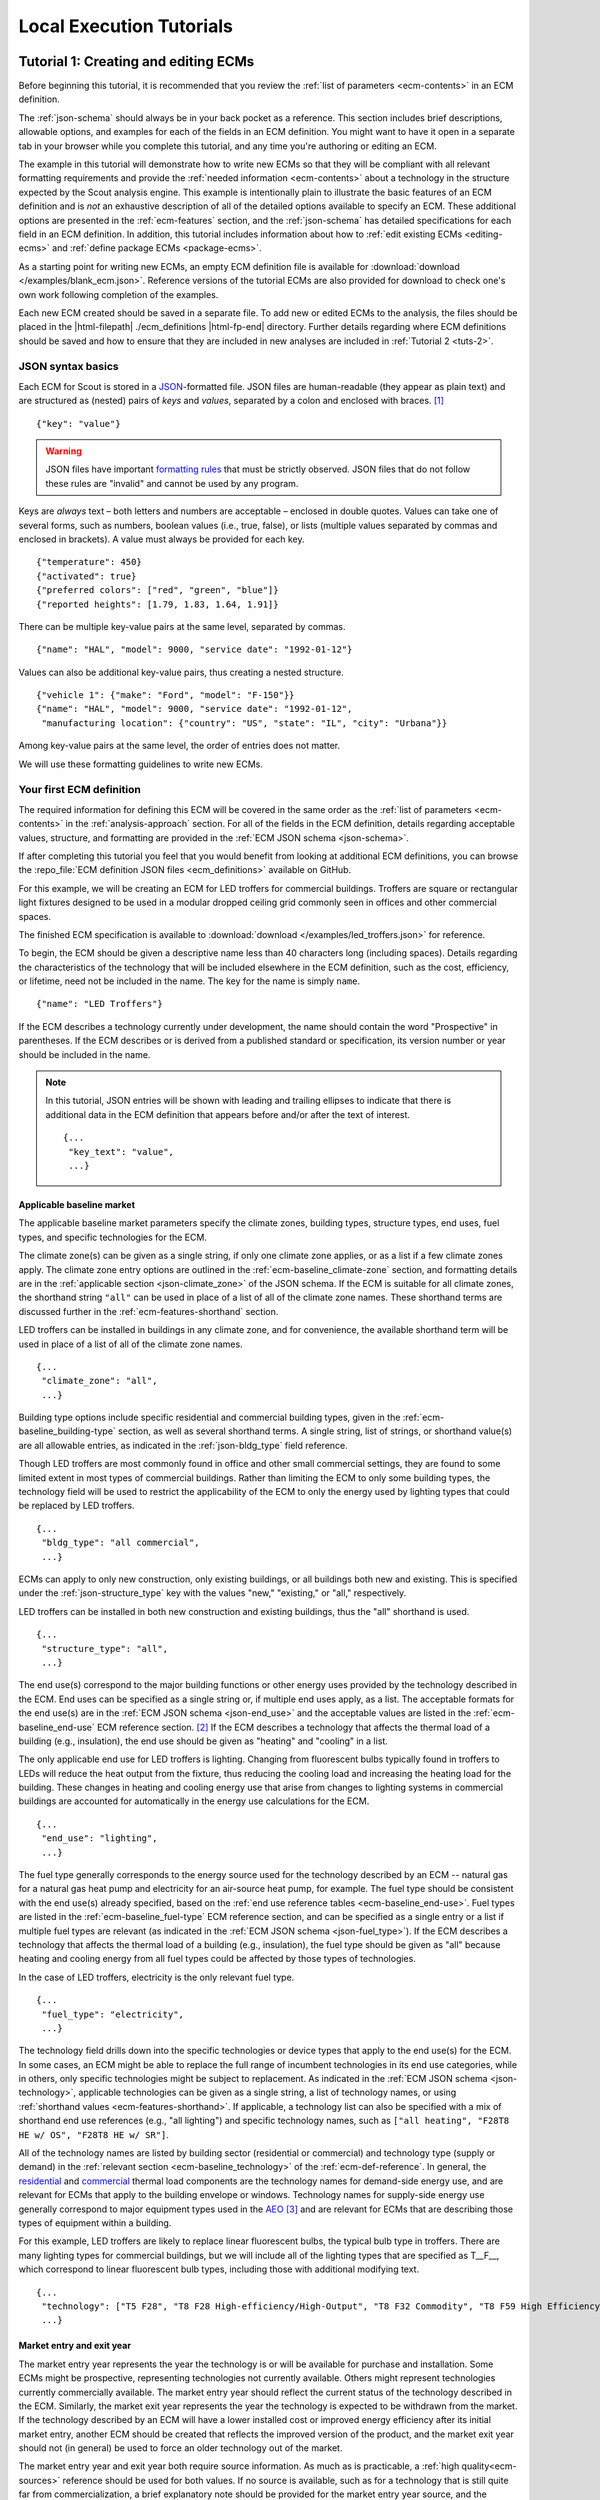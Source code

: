 .. Substitutions
.. |--| unicode:: U+2013   .. en dash
.. |---| unicode:: U+2014  .. em dash, trimming surrounding whitespace
   :trim:

.. _tutorials:

Local Execution Tutorials
=========================

.. _tuts-1:

Tutorial 1: Creating and editing ECMs
-------------------------------------

Before beginning this tutorial, it is recommended that you review the :ref:`list of parameters <ecm-contents>` in an ECM definition.

The :ref:`json-schema` should always be in your back pocket as a reference. This section includes brief descriptions, allowable options, and examples for each of the fields in an ECM definition. You might want to have it open in a separate tab in your browser while you complete this tutorial, and any time you're authoring or editing an ECM. 

The example in this tutorial will demonstrate how to write new ECMs so that they will be compliant with all relevant formatting requirements and provide the :ref:`needed information <ecm-contents>` about a technology in the structure expected by the Scout analysis engine. This example is intentionally plain to illustrate the basic features of an ECM definition and is *not* an exhaustive description of all of the detailed options available to specify an ECM. These additional options are presented in the :ref:`ecm-features` section, and the :ref:`json-schema` has detailed specifications for each field in an ECM definition. In addition, this tutorial includes information about how to :ref:`edit existing ECMs <editing-ecms>` and :ref:`define package ECMs <package-ecms>`.

As a starting point for writing new ECMs, an empty ECM definition file is available for :download:`download </examples/blank_ecm.json>`. Reference versions of the tutorial ECMs are also provided for download to check one's own work following completion of the examples.

Each new ECM created should be saved in a separate file. To add new or edited ECMs to the analysis, the files should be placed in the |html-filepath| ./ecm_definitions |html-fp-end| directory. Further details regarding where ECM definitions should be saved and how to ensure that they are included in new analyses are included in :ref:`Tutorial 2 <tuts-2>`.

JSON syntax basics
~~~~~~~~~~~~~~~~~~

Each ECM for Scout is stored in a JSON_-formatted file. JSON files are human-readable (they appear as plain text) and are structured as (nested) pairs of *keys* and *values*, separated by a colon and enclosed with braces. [#]_ ::

   {"key": "value"}

.. warning::
   JSON files have important `formatting rules`_ that must be strictly observed. JSON files that do not follow these rules are "invalid" and cannot be used by any program.

.. _formatting rules:
.. _JSON: http://www.json.org

Keys are *always* text – both letters and numbers are acceptable – enclosed in double quotes. Values can take one of several forms, such as numbers, boolean values (i.e., true, false), or lists (multiple values separated by commas and enclosed in brackets). A value must always be provided for each key. ::

   {"temperature": 450}
   {"activated": true}
   {"preferred colors": ["red", "green", "blue"]}
   {"reported heights": [1.79, 1.83, 1.64, 1.91]}

There can be multiple key-value pairs at the same level, separated by commas. ::

   {"name": "HAL", "model": 9000, "service date": "1992-01-12"}

Values can also be additional key-value pairs, thus creating a nested structure. ::

   {"vehicle 1": {"make": "Ford", "model": "F-150"}}
   {"name": "HAL", "model": 9000, "service date": "1992-01-12",
    "manufacturing location": {"country": "US", "state": "IL", "city": "Urbana"}}

Among key-value pairs at the same level, the order of entries does not matter.

We will use these formatting guidelines to write new ECMs.


.. _example-ecm-1:

Your first ECM definition
~~~~~~~~~~~~~~~~~~~~~~~~~

The required information for defining this ECM will be covered in the same order as the :ref:`list of parameters <ecm-contents>` in the :ref:`analysis-approach` section. For all of the fields in the ECM definition, details regarding acceptable values, structure, and formatting are provided in the :ref:`ECM JSON schema <json-schema>`.

If after completing this tutorial you feel that you would benefit from looking at additional ECM definitions, you can browse the :repo_file:`ECM definition JSON files <ecm_definitions>` available on GitHub.

For this example, we will be creating an ECM for LED troffers for commercial buildings. Troffers are square or rectangular light fixtures designed to be used in a modular dropped ceiling grid commonly seen in offices and other commercial spaces.

The finished ECM specification is available to :download:`download </examples/led_troffers.json>` for reference.

To begin, the ECM should be given a descriptive name less than 40 characters long (including spaces). Details regarding the characteristics of the technology that will be included elsewhere in the ECM definition, such as the cost, efficiency, or lifetime, need not be included in the name. The key for the name is simply ``name``. ::

   {"name": "LED Troffers"}

If the ECM describes a technology currently under development, the name should contain the word "Prospective" in parentheses. If the ECM describes or is derived from a published standard or specification, its version number or year should be included in the name.

.. note::
   In this tutorial, JSON entries will be shown with leading and trailing ellipses to indicate that there is additional data in the ECM definition that appears before and/or after the text of interest. ::

      {...
       "key_text": "value",
       ...}


Applicable baseline market
**************************

The applicable baseline market parameters specify the climate zones, building types, structure types, end uses, fuel types, and specific technologies for the ECM. 

The climate zone(s) can be given as a single string, if only one climate zone applies, or as a list if a few climate zones apply. The climate zone entry options are outlined in the :ref:`ecm-baseline_climate-zone` section, and formatting details are in the :ref:`applicable section <json-climate_zone>` of the JSON schema. If the ECM is suitable for all climate zones, the shorthand string ``"all"`` can be used in place of a list of all of the climate zone names. These shorthand terms are discussed further in the :ref:`ecm-features-shorthand` section. 

LED troffers can be installed in buildings in any climate zone, and for convenience, the available shorthand term will be used in place of a list of all of the climate zone names. ::

   {...
    "climate_zone": "all",
    ...}

Building type options include specific residential and commercial building types, given in the :ref:`ecm-baseline_building-type` section, as well as several shorthand terms. A single string, list of strings, or shorthand value(s) are all allowable entries, as indicated in the :ref:`json-bldg_type` field reference. 

Though LED troffers are most commonly found in office and other small commercial settings, they are found to some limited extent in most types of commercial buildings. Rather than limiting the ECM to only some building types, the technology field will be used to restrict the applicability of the ECM to only the energy used by lighting types that could be replaced by LED troffers. ::

   {...
    "bldg_type": "all commercial",
    ...}

ECMs can apply to only new construction, only existing buildings, or all buildings both new and existing. This is specified under the :ref:`json-structure_type` key with the values "new," "existing," or "all," respectively. 

LED troffers can be installed in both new construction and existing buildings, thus the "all" shorthand is used. ::

   {...
    "structure_type": "all",
    ...}

The end use(s) correspond to the major building functions or other energy uses provided by the technology described in the ECM. End uses can be specified as a single string or, if multiple end uses apply, as a list. The acceptable formats for the end use(s) are in the :ref:`ECM JSON schema <json-end_use>` and the acceptable values are listed in the :ref:`ecm-baseline_end-use` ECM reference section. [#]_ If the ECM describes a technology that affects the thermal load of a building (e.g., insulation), the end use should be given as "heating" and "cooling" in a list.

The only applicable end use for LED troffers is lighting. Changing from fluorescent bulbs typically found in troffers to LEDs will reduce the heat output from the fixture, thus reducing the cooling load and increasing the heating load for the building. These changes in heating and cooling energy use that arise from changes to lighting systems in commercial buildings are accounted for automatically in the energy use calculations for the ECM. ::

   {...
    "end_use": "lighting",
    ...}

The fuel type generally corresponds to the energy source used for the technology described by an ECM -- natural gas for a natural gas heat pump and electricity for an air-source heat pump, for example. The fuel type should be consistent with the end use(s) already specified, based on the :ref:`end use reference tables <ecm-baseline_end-use>`. Fuel types are listed in the :ref:`ecm-baseline_fuel-type` ECM reference section, and can be specified as a single entry or a list if multiple fuel types are relevant (as indicated in the :ref:`ECM JSON schema <json-fuel_type>`). If the ECM describes a technology that affects the thermal load of a building (e.g., insulation), the fuel type should be given as "all" because heating and cooling energy from all fuel types could be affected by those types of technologies.

In the case of LED troffers, electricity is the only relevant fuel type. ::

   {...
    "fuel_type": "electricity",
    ...}

The technology field drills down into the specific technologies or device types that apply to the end use(s) for the ECM. In some cases, an ECM might be able to replace the full range of incumbent technologies in its end use categories, while in others, only specific technologies might be subject to replacement. As indicated in the :ref:`ECM JSON schema <json-technology>`, applicable technologies can be given as a single string, a list of technology names, or using :ref:`shorthand values <ecm-features-shorthand>`. If applicable, a technology list can also be specified with a mix of shorthand end use references (e.g., "all lighting") and specific technology names, such as ``["all heating", "F28T8 HE w/ OS", "F28T8 HE w/ SR"]``.

All of the technology names are listed by building sector (residential or commercial) and technology type (supply or demand) in the :ref:`relevant section <ecm-baseline_technology>` of the :ref:`ecm-def-reference`. In general, the residential__ and commercial__ thermal load components are the technology names for demand-side energy use, and are relevant for ECMs that apply to the building envelope or windows. Technology names for supply-side energy use generally correspond to major equipment types used in the AEO_ [#]_ and are relevant for ECMs that are describing those types of equipment within a building. 

For this example, LED troffers are likely to replace linear fluorescent bulbs, the typical bulb type in troffers. There are many lighting types for commercial buildings, but we will include all of the lighting types that are specified as T\_\_F\_\_, which correspond to linear fluorescent bulb types, including those with additional modifying text. ::

   {...
    "technology": ["T5 F28", "T8 F28 High-efficiency/High-Output", "T8 F32 Commodity", "T8 F59 High Efficiency", "T8 F59 Typical Efficiency", "T8 F96 High Output"],
    ...}

.. __: https://github.com/trynthink/scout/blob/master/1999%20Residential%20heating%20and%20cooling%20loads%20component%20analysis.pdf
.. __: https://github.com/trynthink/scout/blob/master/1999%20Commercial%20heating%20and%20cooling%20loads%20component%20analysis.pdf
.. _AEO: https://www.eia.gov/analysis/studies/buildings/equipcosts/pdf/full.pdf


Market entry and exit year
**************************

The market entry year represents the year the technology is or will be available for purchase and installation. Some ECMs might be prospective, representing technologies not currently available. Others might represent technologies currently commercially available. The market entry year should reflect the current status of the technology described in the ECM. Similarly, the market exit year represents the year the technology is expected to be withdrawn from the market. If the technology described by an ECM will have a lower installed cost or improved energy efficiency after its initial market entry, another ECM should be created that reflects the improved version of the product, and the market exit year should not (in general) be used to force an older technology out of the market.

The market entry year and exit year both require source information. As much as is practicable, a :ref:`high quality<ecm-sources>` reference should be used for both values. If no source is available, such as for a technology that is still quite far from commercialization, a brief explanatory note should be provided for the market entry year source, and the :ref:`json-source_data` fields themselves can be given as ``null`` or with empty strings. If it is anticipated that the product will not be withdrawn from the market prior to the end of the model :ref:`time horizon <2013-2050 projection>`, the exit year and source should be given as ``null``.

LED troffers are currently commercially available with a range of efficiency, cost, and lifetime ratings. It is likely that while LED troffers will not, in general, exit the market within the model :ref:`time horizon <2013-2050 projection>`, LED troffers with cost and efficiency similar to this ECM are not likely to remain competitive through 2040. It will, however, be left to the analysis to determine whether more advanced lighting products enter the market and supplant this ECM, rather than specifying a market exit year. ::

   {...
    "market_entry_year": 2015,
    "market_entry_year_source": {
      "notes": "The source suggests that technologies described in the document are available on the market by its release date.",
      "source_data": [{
         "title": "High Efficiency Troffer Performance Specification, Version 5.0",
         "author": "",
         "organization": "U.S. Department of Energy",
         "year": 2015,
         "pages": null,
         "URL": "https://betterbuildingssolutioncenter.energy.gov/sites/default/files/attachments/High%20Efficiency%20Troffer%20Performance%20Specification.pdf"}]},
    "market_exit_year": null,
    "market_exit_year_source": null,
    ...}

.. _efficiency:

Energy efficiency
*****************

The energy efficiency of the ECM must be specified in three parts: the quantitative efficiency (only the value(s)), the units of the efficiency value(s) provided, and source(s) that support the indicated efficiency information. Each of these parameters is specified in a separate field. 

The units specified are expected to be consistent with the units for each end use outlined in the :ref:`ECM Definition Reference <ecm-performance-units>` section.

The source(s) for the efficiency data should be credible sources, such as :ref:`those outlined <ecm-sources>` in the :ref:`analysis-approach` section. The source information should be provided using only the fields shown in the example and should include sufficient information so that the value(s) can be quickly identified from the sources listed. Additional detail regarding the acceptable form for entries in the source are linked to from the :ref:`json-source_data` entry in the ECM JSON schema.

For the example of LED troffers, all lighting data should be provided in the units of lumens per Watt (denoted "lm/W"). LED troffers efficiency information is based on the `High Efficiency Troffer Performance Specification`_. ::

   {...
    "energy_efficiency": 120,
    "energy_efficiency_units": "lm/W",
    "energy_efficiency_source": {
      "notes": "Initial efficiency value taken from source section II.a.2.a. Efficiency value increased slightly based on efficacy values for fixtures categorized as '2x4 Luminaires for Ambient Lighting of Interior Commercial Spaces' in the DesignLights Consortium Qualified Products List (https://www.designlights.org/qpl).",
      "source_data": [{
         "title": "High Efficiency Troffer Performance Specification, Version 5.0",
         "author": "",
         "organization": "U.S. Department of Energy",
         "year": 2015,
         "pages": 5,
         "URL": "https://betterbuildingssolutioncenter.energy.gov/sites/default/files/attachments/High%20Efficiency%20Troffer%20Performance%20Specification.pdf"}]},
    ...}

.. Many additional options exist that enable more complex definitions of energy efficiency, such as incorporating :ref:`probability distributions <ecm-features-distributions>`, providing a :ref:`detailed efficiency breakdown <ecm-features-detailed-input>` by elements of the applicable baseline market, using :ref:`EnergyPlus simulation data <ecm-features-energyplus>`, and using :ref:`relative instead of absolute units <ecm-features-relative-savings>`. Detailed examples for all of the options are in the :ref:`ecm-features` section.

Many additional options exist that enable more complex definitions of energy efficiency, such as incorporating :ref:`probability distributions <ecm-features-distributions>`, providing a :ref:`detailed efficiency breakdown <ecm-features-detailed-input>` by elements of the applicable baseline market, and using :ref:`relative instead of absolute units <ecm-features-relative-savings>`. Detailed examples for all of the options are in the :ref:`ecm-features` section.


.. _first-ecm-installed-cost:

Installed cost
**************

The absolute installed cost must be specified for the ECM, including the cost value, units, and reference source. The cost units should be specified according to :ref:`the relevant section <ecm-installed-cost-units>` of the :ref:`ecm-def-reference`, noting that residential and commercial equipment have different units, and that sensors and controls ECMs also have different units from other equipment types. The source information should be provided using the same keys and structure as the energy efficiency source. For ECMs that describe technologies not yet commercialized, assumptions incorporated into the installed cost estimate should be described in the :ref:`json-notes` section of the source.

If applicable to the ECM, separate cost values can be provided by building type and structure type, as described in the :ref:`ecm-features-detailed-input` section. Probability distributions can also be used instead of point values for the cost, using the format outlined in the :ref:`ecm-features-distributions` section.

For LED troffers, costs are estimated based on an assumption of a single fixture providing 4800 lm, with installation requiring two hours and two people at a fully-burdened cost of $100/person/hr. The assumptions are articulated using the :ref:`json-notes` key under the :ref:`json-installed_cost_source` key.::

   {...
    "installed_cost": 233.33,
    "cost_units": "$/1000 lm",
    "installed_cost_source": {
      "notes": "Assumes single fixture provides 4800 lm; requires 2 hour install with 2 people at a fully-burdened cost of $100/person/hr. Luminaire cost based on a range of retail prices found for luminaires with similar specifications found online in October 2016.",
      "source_data": [{
         "title": "",
         "author": "",
         "organization": "",
         "year": null,
         "pages": null,
         "URL": ""}]},
    ...}


Lifetime
********

The lifetime of the ECM, or the expected amount of time that the ECM technology will last before requiring replacement, is specified using a structure identical to the installed cost. Again, the lifetime value, units, and source information must be specified for the corresponding keys. The product lifetime can also be specified with a :ref:`probability distribution <ecm-features-distributions>` and/or :ref:`different values by building type <ecm-features-detailed-input>`. The units should always be in years, ideally as integer values greater than 0. The source information follows the same format as for the energy efficiency and installed cost. For ECMs that describe technologies not yet commercialized, assumptions in the lifetime estimate should be explained in the :ref:`json-notes` section of the source.

LED troffers have rated lifetimes on the order of 50,000 hours, though the `High Efficiency Troffer Performance Specification`_ requires a minimum lifetime of 68,000 hours. The values for lighting lifetimes should be based on assumptions regarding actual use conditions (i.e., number of hours per day), and the :ref:`json-notes` value in the source specification should include that assumption. The LED troffers in this example are assumed to operate 12 hours per day. ::

   {...
    "product_lifetime": 15,
    "product_lifetime_units": "years",
    "product_lifetime_source": {
      "notes": "Calculated from 68,000 hrs, stated as item II.c.i, assuming 12 hr/day operation.",
      "source_data": [{
         "title": "High Efficiency Troffer Performance Specification, Version 5.0",
         "author": "",
         "organization": "U.S. Department of Energy",
         "year": 2015,
         "pages": 5,
         "URL": "https://betterbuildingssolutioncenter.energy.gov/sites/default/files/attachments/High%20Efficiency%20Troffer%20Performance%20Specification.pdf"}]},
    ...}

.. _High Efficiency Troffer Performance Specification: https://betterbuildingssolutioncenter.energy.gov/sites/default/files/attachments/High%20Efficiency%20Troffer%20Performance%20Specification.pdf

.. _first-ecm-other-fields:

Other fields
************

The :ref:`json-measure_type` field indicates whether an ECM directly replaces the service of an existing device or building component or improves the efficiency of an existing technology. Examples include a cold-climate heat pump replacing existing electric heating and cooling systems and a window film that decreases solar heat gain, respectively. Further discussion of how to use the :ref:`json-measure_type` field and illustrative examples are in the :ref:`ecm-features-measure-type` section.

LED troffers would replace existing troffers that use linear fluorescent bulbs, providing an equivalent building service (lighting) using less energy. The LED troffers ECM is thus denoted as "full service." ::

   {...
    "measure_type": "full service",
    ...}

If the ECM is intended to supplant technologies with multiple fuel types, those fuel types are specified in the :ref:`json-fuel_type` value, and the fuel type of the ECM itself is specified in the :ref:`json-fuel_switch_to` field. This field is explained further, with illustrative examples in the :ref:`ecm-features-multiple-fuel-types` section. When not applicable, this field should be given the value ``null``.

All lighting uses only electricity, so this option is not relevant to LED troffers. ::

   {...
    "fuel_switch_to": null,
     ...}

If the ECM applies to only a portion of the energy use in an applicable baseline market, even after specifying the particular end use, fuel type, and technologies that are relevant, a scaling value can be added to the ECM definition to specify what fraction of the applicable baseline market is truly applicable to that ECM. 

When creating a new ECM, it is important to carefully specify the applicable baseline market to avoid the use of the market scaling fraction parameter, if at all possible. If the scaling fraction is not used, the value and the source should be set to ``null``. Details regarding the use of the market scaling fraction can be found in the :ref:`ecm-features-market-scaling-fractions` section.

No market scaling fraction is required for the LED troffers ECM. ::

   {...
    "market_scaling_fractions": null,
    "market_scaling_fractions_source": null,
    ...}

Two keys are provided for ECM authors to provide additional details about the technology specified. The :ref:`json-_description` field should include a one to two sentence description of the ECM, including additional references for further details regarding the technology if it is especially novel or unusual. The :ref:`json-_notes` field can be used for explanatory notes regarding the technologies that are expected to be replaced by the ECM and any notable assumptions made in the specification of the ECM not captured in another field. ::

   {...
    "_description": "LED troffers for commercial modular dropped ceiling grids that are a replacement for the entire troffer luminaire for linear fluorescent bulbs, not a retrofit kit or linear LED bulbs that slot into existing troffers.",
    "_notes": "Energy efficiency is specified for the luminaire, not the base lamp.",
    ...}

Basic contact information regarding the author of a new ECM should be added to the fields under the :ref:`json-_added_by` key. ::

   {...
    "_added_by": {
      "name": "Carmen Sandiego",
      "organization": "Super Appliances, Inc.",
      "email": "carmen.sandiego@superappliances.com",
      "timestamp": "2015-07-14 11:49:57 UTC"},
    ...}

.. Date and time of New Horizons flyby of Pluto

When updating an existing ECM, the identifying information for the contributor should be provided in the :ref:`json-_updated_by` field instead of the "_added_by" field. If the ECM is new, the child keys in the "_updated_by" section should be given ``null`` values. ::

   {...
    "_updated_by": {
      "name": null,
      "organization": null,
      "email": null,
      "timestamp": null},
    ...}

The LED troffers ECM that you've now written can be simulated with Scout by following the steps in subsequent tutorials. Many technologies will have ECM definitions like the one you just created, but some technologies, like sensors and controls and windows and opaque envelope products, will have definitions that are subtly different. Sensors and controls ECMs augment the efficiency of existing equipment in the stock, rather than replacing existing and supplanting new equipment. To get a feel for what these types of add-on technologies look like as an ECM, you can :download:`download <examples/AFDD (Prospective).json>` and review an Automated Fault Detection and Diagnosis (AFDD) ECM. Additional information about sensors and controls ECMs can be found in the :ref:`ecm-features-measure-type` section. Windows and opaque envelope technologies reduce demand for heating and cooling instead of increasing the efficiency of the supply of heating and cooling. An ECM for the ENERGY STAR windows version 6 specification is available to :download:`download <examples/ENERGY STAR Windows v. 6.0.json>` to illustrate demand-reducing ECMs.


.. _ecm-features:

Additional ECM features
~~~~~~~~~~~~~~~~~~~~~~~

There are many ways in which an ECM definition can be augmented, beyond the basic example already presented, to more fully characterize a technology. The subsequent sections explain how to implement the myriad options available to add more detail and complexity to your ECMs. Links to download example ECMs that illustrate the feature described are included in each section.

.. _ecm-features-tsv:

Time sensitive valuation
************************

In certain cases, ECMs might affect baseline energy loads differently depending on the time of day, necessitating time sensitive valuation of efficiency impacts. :numref:`tsv-ecm-diagram` demonstrates four possible types of time sensitive ECM impacts.

.. _tsv-ecm-diagram:
.. figure:: images/TSV_ECMs.*

   The effect of time sensitive ECM features on baseline energy load shapes are represented as a light gray curve in each of the plots. Time sensitive ECM features include (clockwise from top left): conventional efficiency, where an efficiency improvement is constrained to certain hours of the day; peak shaving and valley filling, where peaks in the load shape are reduced and/or troughs in the load shape are filled in; load shaping, where a load shape is uniformly flattened or redistributed to reflect a custom load shape; and load shifting, where loads shed during a certain hour range are redistributed to an earlier time of day or the entire load shape is shifted earlier by a certain number of hours.

Such time sensitive ECM features are specified using the :ref:`json-time_sensitive_valuation` parameter, which adheres to the following general format: ::

   {...
    "time_sensitive_valuation": {
      <time sensitive feature>: {<feature details>}},
    ...}

Each time sensitive ECM feature is further described below with illustrative example ECMs. 

.. _ecm-download-com-peak:

:download:`Example <examples/Commercial AC (Peak Elimination).json>` -- Commercial AC (Peak Elimination) ECM (:ref:`Details <ecm-example-com-peak>`)

The first type of time sensitive ECM feature restricts the impact of a conventional efficiency measure to certain hours of the day using :ref:`json-start` and :ref:`json-stop` parameters. ::

   {...
    "time_sensitive_valuation": {
      "conventional": {"start": 12, "stop": 20}},
    ...}

These settings constrain ECM efficiency impacts indicated by the :ref:`json-energy_efficiency` parameter to a specific time period |---| in this example, 12PM--8PM. Such a capability may be useful, for example, in exploring the total energy use, |CO2| emissions, and operating costs associated with a particular utility definition of the peak load period. This :ref:`json-time_sensitive_valuation` setting works in combination with the energy efficiency specified separately in the ECM definition. In this example, the above :ref:`json-time_sensitive_valuation` settings are combined with a 100% energy use reduction. ::

   {...
    "energy_efficiency": 1,
    "energy_efficiency_units": "relative savings (constant)",
    ...}

This particular combination of :ref:`json-time_sensitive_valuation` and :ref:`json-energy_efficiency` settings yields the total avoided energy, |CO2| emissions, and operating costs resulting from *eliminating* peak period energy use.

.. _ecm-example-com-peak:

A commercial peak elimination ECM is :ref:`available for download <ecm-download-com-peak>`.

.. _ecm-download-com-shave:

:download:`Example <examples/Commercial AC (Peak Shave).json>` -- Commercial AC (Peak Shave) ECM (:ref:`Details <ecm-example-com-shave>`)

The second type of time sensitive ECM feature either sheds a fixed percentage of peak energy load off a baseline load shape or fills in troughs in the baseline load shape; these effects may be restricted to certain hours of the day or applied across the entire day.

Given the following peak shaving settings, which include use of the :ref:`json-peak_fraction` parameter, loads are reduced to *at maximum* 75% of the peak load between 12PM--8PM. ::

   {...
    "time_sensitive_valuation": {
      "shave": {"start": 12, "stop": 20, "peak_fraction": 0.75}},
    ...}

Given the following valley filling settings, loads are increased to *at minimum* 50% of the peak load between 12PM-8PM. ::

   {...
    "time_sensitive_valuation": {
      "fill": {"start": 12, "stop": 20, "peak_fraction": 0.5}},
    ...}

.. _ecm-example-com-shave:

A commercial peak shaving ECM is :ref:`available for download <ecm-download-com-shave>`.

.. _ecm-download-com-shift:

:download:`Example <examples/Commercial AC (Shift).json>` -- Commercial AC (Load Shift) ECM (:ref:`Details <ecm-example-com-shift>`)

The third type of time sensitive ECM feature shifts baseline energy loads from one time of day to another, either by redistributing loads shed during a certain hour range to earlier times of day or by shifting the entire baseline energy load shape earlier by a certain number of hours.

In the first case, :ref:`json-start` and :ref:`json-stop` parameters are used to determine the hour range from which to shift load reductions; an :ref:`json-offset_hrs_earlier` parameter is then used to determine which hour range to redistribute the load reductions to. ::

   {...
    "time_sensitive_valuation": {
      "shift": {"start": 12, "stop": 20, "offset_hrs_earlier": 12}},
    ...} 

These settings take any load reductions between 12PM--8PM |---| determined by the ECM's :ref:`json-energy_efficiency` parameter setting |---| and evenly redistribute the reductions across the hours of 12AM--8AM, or 12 hours earlier in the day.

In the second case, no start and stop times are given for the time sensitive feature. ::

   {...
    "time_sensitive_valuation": {
      "shift": {"start": null, "stop": null, "offset_hrs_earlier": 12}},
    ...}

These settings shift the *entire* baseline load shape earlier by 12 hours.

.. tip::
   In cases where no time constraints are desired on a time sensitive ECM feature, users may exclude the :ref:`json-start` and :ref:`json-stop` parameters entirely (in lieu of setting them to null values).

.. _ecm-example-com-shift:

A commercial load shifting ECM that demonstrates the load shifting settings from the first case above is :ref:`available for download <ecm-download-com-shift>`.

.. _ecm-download-com-flatten:

:download:`Example <examples/Commercial AC (Flatten).json>` -- Commercial AC (Load Flatten) ECM (:ref:`Details <ecm-example-com-shape>`)

.. _ecm-download-com-shape:

:download:`Example <examples/Commercial AC (Shape).json>` -- Commercial AC (Custom Load Shape) ECM (:ref:`Details <ecm-example-com-shape>`)

The final type of time sensitive ECM feature reshapes the baseline energy load by uniformly flattening the load or rescaling it to represent a user-defined custom load shape. 

The :ref:`json-flatten_fraction` parameter is used to flatten a baseline energy load shape. ::

   {...
    "time_sensitive_valuation": {
      "shape": {"start": null, "stop": null, "flatten_fraction": 0.5}},
    ...}

These settings result in all loads above the daily average being reduced by 50% of the difference between the load and the average, and all loads below the daily average being increased by 50% of the difference between the load and the average. In this case, no time constraints have been placed on the flattening operation, though it is possible to do so using the :ref:`json-start` and :ref:`json-stop` parameters. When a time interval is provided, the calculated average and resulting load reshaping are limited to the specified interval.

The :ref:`json-custom-load` parameter is used to set a custom load shape. ::

   {...
    "time_sensitive_valuation": {
      "shape": {
        "custom_load": [0.79, 0.70, 0.61, 0.56, 0.52, 0.52, 0.54, 0.58, 0.63, 0.67, 0.69, 0.71,
                        0.71, 0.71, 0.76, 0.76, 0.80, 0.85, 0.90, 0.95, 0.99, 1, 0.96, 0.88]}},
    ...}

Here, custom load shaping fractions are specified in a list for all 24 hours of the day. Each number in the list represents the hourly load's fraction of maximum daily load. In the above settings, for example, the load for the first hour of the day is 79% of the maximum daily load, which occurs in hour 22.

Alternatively, the :ref:`json-custom-save` parameter can be used to set a custom load savings shape. :: 

   {...
    "time_sensitive_valuation": {
      "shape": {
        "custom_savings": [0.5, 0.5, 0.5, 0.5, 0.5, 0.6, 1, 1.3, 1.4, 1.5, 1.6, 1.8,
        	           1.9, 2, 1, 0.5, 0.75, 0.75, 0.75, 0.75, 0.5, 0.5, 0.5, 0.5]}},
    ...}

As in the :ref:`json-custom-load` case, custom load savings fractions are specified in a list for all 24 hours of the day. In this case, each number in the list represents the fraction of hourly baseline load that an ECM saves. In the above settings, for example, the ECM reduces the load for the first hour of the day by 50%. Note that savings fractions may be specified as greater than 1 to represent the effects of on-site energy generation on a building's overall load profile.

.. _ecm-example-com-shape:

A commercial load flattening ECM is :ref:`available for download <ecm-download-com-flatten>`, as is a :ref:`commercial custom load shaping ECM <ecm-download-com-shape>`.

.. _ecm-download-com-multiple:

:download:`Example <examples/Commercial AC (Multiple TSV).json>` -- Commercial AC (Multiple TSV) ECM (:ref:`Details <ecm-example-com-multiple>`)

Finally, it is possible to define ECMs that combine multiple time sensitive features at once |---| e.g., an ECM that both shifts and shapes load. ::

   {...
    "time_sensitive_valuation": {
      "shift": {"start": 12, "stop": 20, "offset_hrs_earlier": 10},
      "shape": {"start": null, "stop": null, "flatten_fraction": 0.5}},
    ...}

These settings take any load reductions between 12PM-8PM |---| again defined by the ECM's :ref:`json-energy_efficiency` parameter setting |---| and redistribute them evenly across the hours of 12AM-8AM; subsequently, the resulting load shape is flattened to reduce the difference between all hourly loads and the average hourly load by 50%.

.. note::
   When multiple time sensitive features are specified for an ECM, the assumed order of implementation is: 1) conventional efficiency, 2) peak shave or valley fill, 3) load shift, and 4) load reshape.

Source information for time sensitive ECM features is specified using the :ref:`json-time_sensitive_valuation_source` field. In cases where multiple time sensitive features are indicated and the sources differ across each feature, the source information can be provided using the same nested dict structure as the time sensitive features themselves, as shown below.::

  {...
    "time_sensitive_valuation_source": {
      "shift": {
        "notes": {...},
        "source_data": {...}},
      "shape": {
        "notes": {...},
        "source_data": {...}}},
    ...}

.. _ecm-example-com-multiple:

A commercial load shifting and reshaping ECM is :ref:`available for download <ecm-download-com-multiple>`.

.. _ecm-features-shorthand:

Baseline market shorthand values
********************************

.. _ecm-download-shorthand:

:download:`Example <examples/Whole Building Submetering (Prospective).json>` -- Whole Building Sub-metering ECM (:ref:`Details <ecm-example-shorthand>`)

If an ECM applies to multiple building types, end uses, or other applicable baseline market categories [#]_, the specification of the baseline market and, in some cases, other fields, can be greatly simplified by using shorthand strings. When specifying the applicable baseline market, for example, an ECM might represent a technology that can be installed in any residential building, indicated with the "all residential" string for the building type key. ::

   {...
    "bldg_type": "all residential",
    ...}

Similarly, an ECM that applies to any climate zone can use "all" as the value for the climate zone key. ::

   {...
    "climate_zone": "all",
    ...}

These shorthand terms, when they encompass only a subset of the valid entries for a given field (e.g., "all commercial," which does not include any residential building types), can also be mixed in a list with other valid entries for that field. ::

   {...
    "bldg_type": ["all residential", "small office", "lodging"],
    ...}

The :ref:`ECM definition reference <ecm-applicable-baseline-market>` specifies whether these shorthand terms are available for each of the applicable baseline market fields and what shorthand strings are valid for each field.

If these shorthand terms are used to specify the applicable baseline market fields, the energy efficiency, installed cost, and lifetime may be specified with a single value. For example, if an ECM applies to "all residential," "small office," and "lodging" building types, they could all share the same installed cost. ::

   {...
    "bldg_type": ["all residential", "small office", "lodging"],
    ...
    "installed cost": 5825,
    ...}

.. _shorthand-detailed-input-specification:

Alternately, a :ref:`detailed input specification <ecm-features-detailed-input>` for energy efficiency, installed cost, or lifetime can be used. Using the same building types example, if a detailed input specification is used for the installed cost, a cost value must be given for *all* of the specified building types. ::

   {...
    "installed_cost": {
      "all residential": 5530,
      "small office": 6190,
      "lodging": 6015},
    ...}

Again using the same example, separate installed costs can also be specified for each of the residential building types, even if they are indicated as a group in the building type field using the "all residential" shorthand. ::

   {...
    "installed_cost": {
      "single family home": 5775,
      "multi family home": 5693,
      "mobile home": 5288,
      "small office": 6190,
      "lodging": 6015},
    ...}

.. _ecm-example-shorthand:

A whole building sub-metering ECM is :ref:`available for download <ecm-download-shorthand>` that illustrates the use of shorthand terms by employing the "all" shorthand term for most of the applicable baseline market fields (|baseline-market|) and the "all commercial" shorthand term as one of the building types and to define separate installed costs for the various building types that apply to the ECM. If you would like to see additional examples, many of the other examples available to download in this section use shorthand terms for one or more of their applicable baseline market fields.


.. _ecm-features-detailed-input:

Detailed input specification
****************************

.. _ecm-download-detailed-input:

:download:`Example <examples/Thermoelastic HP (Prospective).json>` -- Thermoelastic Heat Pump ECM (:ref:`Details <ecm-example-detailed-input>`)

The energy efficiency, installed cost, and lifetime values in an ECM definition can be specified as a point value or with separate values for one or more of the following applicable baseline market keys: :ref:`json-climate_zone`, :ref:`json-bldg_type`, :ref:`json-end_use` and :ref:`json-structure_type`. As shown in :numref:`table-detailed-input-options`, the allowable baseline market keys are different for the energy efficiency, installed cost, and lifetime values.

.. table:: The baseline market keys that can be used to provide a detailed specification of the energy efficiency, installed cost, or lifetime input fields in an ECM definition depend on which field is being specified.
   :name: table-detailed-input-options

   +----------------------------+-------------------------------+----------------------------+------------------------------+
   | Baseline Market Key        |       Energy Efficiency       |       Installed Cost       |       Product Lifetime       |
   +============================+===============================+============================+==============================+
   | :ref:`json-climate_zone`   |               X               |                            |                              |
   +----------------------------+-------------------------------+----------------------------+------------------------------+
   | :ref:`json-bldg_type`      |               X               |              X             |               X              |
   +----------------------------+-------------------------------+----------------------------+------------------------------+
   | :ref:`json-end_use`        |               X               |                            |                              |
   +----------------------------+-------------------------------+----------------------------+------------------------------+
   | :ref:`json-structure_type` |               X               |              X             |                              |
   +----------------------------+-------------------------------+----------------------------+------------------------------+
   

A detailed input specification for any of the fields should consist of a dict with keys from the desired baseline market field(s) and the appropriate values given for each key. For example, an HVAC-related ECM, such as a central AC unit, will generally have efficiency that varies by :ref:`climate zone <json-climate_zone>`, which can be captured in the energy efficiency input specification. ::

   {...
    "energy_efficiency": {
      "AIA_CZ1": 1.6,
      "AIA_CZ2": 1.54,
      "AIA_CZ3": 1.47,
      "AIA_CZ4": 1.4,
      "AIA_CZ5": 1.28},
    ...}

.. note::
   If a detailed input specification is used, all of the applicable baseline market keys *must* be given and have a corresponding value. For example, an ECM that applies to three building types and has a detailed input specification for installed cost must have a cost value for all three building types. (Exceptions may apply if the partial shortcuts "all residential" and "all commercial" are used -- see the :ref:`baseline market shorthand values <shorthand-detailed-input-specification>` documentation.)

ECMs that describe technologies that perform functions across multiple end uses will necessarily require an energy efficiency definition that is specified by fuel type. Air-source heat pumps, which provide both heating and cooling, are an example of such a technology. ::

   {...
    "energy_efficiency": {
      "heating": 1.2,
      "cooling": 1.4},
    ...}

For an ECM that applies to both new and existing buildings, the installed cost might vary for those :ref:`structure types <json-structure_type>` due to differences in the number of labor hours required to install the technology as a building is being constructed versus an installation that begins with teardown and requires more careful cleanup and management of dust and noise. ::

   {...
    "installed_cost": {
      "new": 26,
      "existing": 29},
    ...}

If a detailed input specification includes two or more baseline market keys, the keys should be placed in a nested dict structure adhering to the following key hierarchy: :ref:`json-climate_zone`, :ref:`json-bldg_type`, :ref:`json-end_use` and :ref:`json-structure_type`. Multi-function heat pumps, which provide heating, cooling, and water heating services, are an example of a case where a detailed energy efficiency specification by climate zone and end use might be appropriate. ::

   {...
    "energy_efficiency": {
      "AIA_CZ1": {
         "heating": 1.05,
         "cooling": 1.3,
         "water heating": 1.25},
      "AIA_CZ2": {
         "heating": 1.15,
         "cooling": 1.26,
         "water heating": 1.31},
      "AIA_CZ3": {
         "heating": 1.3,
         "cooling": 1.21,
         "water heating": 1.4},
      "AIA_CZ4": {
         "heating": 1.4,
         "cooling": 1.16,
         "water heating": 1.57},
      "AIA_CZ5": {
         "heating": 1.4,
         "cooling": 1.07,
         "water heating": 1.7}},
    ...}

If an input has a detailed specification, the units need not be given in an identical dict structure. The units can be specified using the simplest required structure, including as a single string, while matching the required units specified for :ref:`energy efficiency <ecm-energy-efficiency-units>` and :ref:`installed cost <ecm-installed-cost-units>`. Product lifetime units can always be given as a single string since all lifetime values should be in years. For the first example, energy efficiency units will not vary across climate zones. ::

   {...
    "energy_efficiency_units": "COP",
    ...}

Similarly, in the third example, installed cost units for a given technology will not vary by building structure type. ::

   {...
    "installed_cost_units": "$/ft^2 wall",
    ...}

In the second example, while the energy efficiency units are generally different for each end use, the :ref:`energy efficiency units reference <ecm-energy-efficiency-units>` shows that heating (from a heat pump) and cooling have the same units, thus the units do not need to be specified by end use for this particular case. ::

   {...
    "energy_efficiency_units": "COP",
    ...}

In the fourth example, where the energy efficiency is specified by climate zone and end use, the units will only vary by end use, thus the units dict does not need to be identical in structure to the energy efficiency dict, and can be specified using only the end uses. ::

   {...
    "energy_efficiency_units": {
      "heating": "COP",
      "cooling": "COP",
      "water heating": "EF"},
    ...}

.. While all of the examples shown use absolute units, :ref:`relative savings values <ecm-features-relative-savings>`, :ref:`EnergyPlus energy efficiency data <ecm-features-energyplus>` (for commercial buildings), and :ref:`probability distributions <ecm-features-distributions>` can also be used with detailed input specifications. If an ECM can be described using one or more :ref:`shorthand terms <ecm-features-shorthand>`, these strings can be used as keys for a detailed input specification; this ability is particularly helpful when using the "all residential" and/or "all commercial" building type shorthand strings.

While all of the examples shown use absolute units, :ref:`relative savings values <ecm-features-relative-savings>` and :ref:`probability distributions <ecm-features-distributions>` can also be used with detailed input specifications. If an ECM can be described using one or more :ref:`shorthand terms <ecm-features-shorthand>`, these strings can be used as keys for a detailed input specification; this ability is particularly helpful when using the "all residential" and/or "all commercial" building type shorthand strings.

When a detailed input specification is given, the corresponding source information need not be specified in the same type of nested dict format, particularly if all of the data are drawn from a single source. Even if multiple sources are required, all of the sources may be given with separate dicts in a single list under the :ref:`json-source_data` key, along with an explanation of what data are drawn from each source given in the :ref:`json-notes` field.

Finally, any ECM that includes one or more detailed input specifications should have some discussion of the detailed specification and any underlying assumptions included in either the :ref:`json-_notes` field in the JSON or the :ref:`json-notes` field for the source information for each detailed input specification. As the complexity of the specification increases, the detail of the explanation should similarly increase.

.. _ecm-example-detailed-input:

A thermoelastic heat pump ECM is :ref:`available for download <ecm-download-detailed-input>` to illustrate the use of the detailed input specification approach for the installed cost data and units, as well as the page information for the installed cost source.


.. _ecm-features-relative-savings:

Relative energy efficiency units
********************************

.. _ecm-download-relative-savings:

:download:`Example <examples/Occupant-Centered Controls (Prospective).json>` -- Occupant-centered Controls ECM (:ref:`Details <ecm-example-relative-savings>`)

In addition to the absolute units used in the :ref:`initial example <example-ecm-1>`, any ECM can have energy efficiency specified with the units "relative savings (constant)" or "relative savings (dynamic)". In either case, the energy efficiency value should be given as a decimal value between 0 and 1, corresponding to the percentage improvement from the baseline (i.e., the existing stock) -- a value of 0.2 corresponds to a 20% energy savings relative to the baseline.

.. note::
   Absolute efficiency units are preferred (except for sensors and controls ECMs). Absolute units are more commonly reported in test results and product specifications. In addition, using relative savings leaves some uncertainty regarding whether there are discrepancies between the baseline used to calculate the savings percentage and the baseline in Scout.

.. note
   Absolute efficiency units are preferred (except for sensors and controls ECMs and when :ref:`using EnergyPlus data <ecm-features-energyplus>`). Absolute units are more commonly reported in test results and product specifications. In addition, using relative savings leaves some uncertainty regarding whether there are discrepancies between the baseline used to calculate the savings percentage and the baseline in Scout.

When the units are "relative savings (constant)," the value that is given is assumed to be the same in every year, independent of improvement in the efficiency of technologies comprising the baseline. That is, an "energy_efficiency" value of 0.3 with the units "relative savings (constant)" means that the ECM will achieve a 30% reduction in energy use compared to the baseline in the current year and a 30% reduction in energy use compared to the baseline in all future years.

If "relative savings (dynamic)" is used, the percentage savings are reduced in future years to account for efficiency improvements in the baseline. These reductions are calculated relative to an anchor year, which is the year for which the specified savings percentage was calculated. The anchor year is specified as an integer along with the units string in a list. (In the example shown, 2014 is the anchor year.) ::

   {...
    "energy_efficiency_units": ["relative savings (dynamic)", 2014],
    ...}

Relative units can be combined with :ref:`detailed input specifications <ecm-features-detailed-input>`. ::

   {...
    "energy_efficiency": {
      "AIA_CZ1": 0.13,
      "AIA_CZ2": 0.127,
      "AIA_CZ3": 0.123,
      "AIA_CZ4": 0.118,
      "AIA_CZ5": 0.11},
    "energy_efficiency_units": "relative savings (constant)",
    ...}

If appropriate for a given ECM, absolute and relative units can also be mixed in a :ref:`detailed input specification <ecm-features-detailed-input>`. ::

   {...
    "energy_efficiency": {
      "heating": 1.2,
      "cooling": 0.25},
    "energy_efficiency_units": {
      "heating": "COP",
      "cooling": ["relative savings (dynamic)", 2016]},
    ...}

.. _ecm-example-relative-savings:

An occupant-centered controls ECM :ref:`available for download <ecm-download-relative-savings>`, like all controls ECMs, uses relative savings units. It also illustrates several other features discussed in this section, including :ref:`shorthand terms <ecm-features-shorthand>`, :ref:`detailed input specification <ecm-features-detailed-input>`, and the :ref:`add-on measure type <ecm-features-measure-type>`.


.. ecm-features-energyplus: (CONVERT BACK TO SECTION REFERENCE TAG)

.. EnergyPlus efficiency data
  **************************

.. For commercial building types, energy efficiency values can be specified using data from an :ref:`EnergyPlus simulation <analysis-step-2-energyplus>`. EnergyPlus simulation data include results for all of the energy uses that are affected by the ECM, including end uses that are not in the applicable baseline market for the ECM. These effects on other end uses are automatically incorporated into the final results for the ECM. EnergyPlus simulation data cannot be combined with :ref:`probability distributions <ecm-features-distributions>` on energy efficiency.

.. Results from EnergyPlus that can be used for energy efficiency inputs in ECMs are stored in CSV files. Each EnergyPlus CSV file is specific to a single building type and can include energy efficiency data for many simulated ECMs. These files should be placed in the \html-filepath| ./ecm_definitions/energyplus_data |html-fp-end| directory. To import energy efficiency data from these files, the user sets the "energy_efficiency" attribute for an ECM to a dict in a specific form: ``"energy_efficiency": {"EnergyPlus file": "ECM_name"}``. Here, "ECM_name" will determine which rows will be read in the EnergyPlus files. The "ECM_name" string should match exactly with the text in the "measure" column in the EnergyPlus CSV files corresponding to the relevant data. Only the EnergyPlus file(s) that correspond to an ECM's building type(s) will be read. When EnergyPlus data are being used, ECM energy efficiency units should always be "relative savings (constant)." 

.. The source(s) for the energy efficiency data that were used as inputs to the EnergyPlus simulations should be indicated in the :ref:`json-energy_efficiency_source` field. The data should be drawn from credible sources, such as :ref:`those outlined <ecm-sources>` in the :ref:`analysis-approach` section. Information about the source(s) should be included in the ECM definition in the same format as when EnergyPlus data are not used.

.. An LED troffers ECM is used to illustrate the format for specifying EnergyPlus simulation data for the energy efficiency. LED troffers are an ideal technology to simulate using EnergyPlus, as the significant reduction in waste heat generated by LED lamps compared to fluorescent and incandescent lamps can have an effect on the HVAC energy use in a building, an effect captured by the EnergyPlus simulation. ::
   {...
    "energy_efficiency": {"EnergyPlus file": "LED_troffers"},
    "energy_efficiency_units": "relative savings (constant)",
    "energy_efficiency_source": {
      "notes": "Initial efficiency value taken from source section II.a.2.a. Efficiency value increased slightly based on efficacy values for fixtures categorized as "2x4 Luminaires for Ambient Lighting of Interior Commercial Spaces" in the DesignLights Consortium Qualified Products List (https://www.designlights.org/qpl).",
      "source_data": [{
         "title": "High Efficiency Troffer Performance Specification, Version 5.0",
         "author": "",
         "organization": "U.S. Department of Energy",
         "year": 2015,
         "pages": 5,
         "URL": "https://betterbuildingssolutioncenter.energy.gov/sites/default/files/attachments/High%20Efficiency%20Troffer%20Performance%20Specification.pdf"}]},
    ...}

.. Window and opaque envelope (i.e., insulation and air sealing) ECMs are also ideal for EnergyPlus simulation, as they similarly will have an effect on HVAC operation by reducing the heading and cooling load in a building and the potential energy savings are affected by whether or not equipment is resized to correspond to the reduced loads.

.. In both of these cases, solid state lighting and window and envelope technologies, without EnergyPlus simulation data Scout will automatically account for the energy use effects from changes in heating and cooling loads. Using results from EnergyPlus can only improve the accuracy of this accounting.

.. In some cases, an ECM could apply to both residential and commercial buildings. Since EnergyPlus data can only be used to specify energy efficiency for commercial buildings, the energy efficiency values can be specified separately for residential and commercial buildings using the :ref:`detailed input specification <ecm-features-detailed-input>` approach. For example, a thermoelastic heat pump might apply to all building types, with some differences in efficiency. EnergyPlus simulation data can be used to specify the efficiency for commercial buildings, while residential unit efficiency can be specified with absolute or relative values or a probability distribution. For the purposes of this example, energy efficiency is assumed to be uniform across residential building types and the EnergyPlus simulation results address commercial buildings, thus the efficiency can be specified under the :ref:`simplified building type keys <ecm-features-shorthand>` "all residential" and "all commercial." Because heat pumps provide both heating and cooling service but generally with different efficiencies, separate values are given for the heating and cooling end use for residential buildings. ::
   {...
    "energy_efficiency": {
      "all residential": {
         "heating": 6,
         "cooling": 5.3},
      "all commercial": {"EnergyPlus file": "thermoelastic_heat_pumps"}},
    "energy_efficiency_units": {
      "all residential": "COP",
      "all commercial": "relative savings (constant)"},
    "energy_efficiency_source": {
      "notes": "Estimate for heating COP from Takeuchi. Estimate for cooling COP reduced relative to heating with the unproven assumption that more waste thermal energy will need to be rejected in cooling mode operation (this assumption was made primarily for the purpose of illustrating an ECM definition with mixed EnergyPlus efficiency data).",
      "source_data":[{
         "title": "Energy Savings Potential and RD&D Opportunities for Non-Vapor Compression HVAC Technologies",
         "author": "Navigant Consulting",
         "organization": "U.S. Department of Energy",
         "year": 2014,
         "pages": 107,
         "URL": "http://energy.gov/sites/prod/files/2014/03/f12/Non-Vapor%20Compression%20HVAC%20Report.pdf"}]},
    ...}

.. <<< DOWNLOADABLE EXAMPLE >>>


.. _ecm-features-market-scaling-fractions:

Market scaling fractions
************************

.. _ecm-download-market-scaling-fractions:

:download:`Example <examples/AFDD (Prospective).json>` -- Automated Fault Detection and Diagnosis ECM (:ref:`Details <ecm-example-market-scaling-fractions>`)

If an ECM applies to only a portion of the energy use in an applicable baseline market, even after specifying the particular building type, end use, fuel type, and technologies that are relevant, the market scaling fraction can be used to specify the fraction of the applicable baseline market that is truly applicable to that ECM. The market scaling fraction thus reduces the size of all or a portion of the applicable baseline market beyond what is achievable using only the baseline market fields. All scaling fraction values should be between greater than 0 and less than 1, where a value of 0.4, for example, indicates that 40% of the baseline market selected applies to that ECM.

.. note::
   When creating a new ECM, it is important to carefully specify the applicable baseline market to avoid the use of the market scaling fraction parameter, if at all possible.

Since the scaling fraction is not derived from the EIA data used to provide a common baseline across all ECMs in Scout, source information must be provided, and it is especially important that the source information be correct and complete. The market scaling fraction source information should be supplied as a dict corresponding to a single source. If multiple values derived from multiple sources are reported, source information can be provided using the same nested dict structure as the scaling fractions themselves. The source field for the market scaling fraction has keys similar to those under the "source_data" key associated with other ECM data, but with an additional :ref:`json-fraction_derivation` key. The fraction derivation is a string that should include an explanation of how the scaling value(s) are calculated from the source(s) given.

When :ref:`preparing the ECM for analysis <tuts-2>`, if a scaling fraction is specified, the source fields are automatically reviewed to ensure that either a) a "title," "author," "organization," and "year" are specified or b) a URL from an acceptable source [#]_ is provided. While these are the minimum requirements, the source information fields should be filled out as completely as possible. Additionally, the "fraction_derivation" field is checked for the presence of some explanatory text. If any of these required fields are missing, the ECM will not be included in the :ref:`prepared ECMs <tuts-2>`. 

As an example, for a multi-function fuel-fired heat pump ECM for commercial building applications, if the system is to provide space heating and cooling and water heating services, it is most readily installed in a building that already has some non-electric energy supply. If it is assumed that any building with a non-electric heating system would be a viable installation target for this technology, market scaling fractions can be applied to restrict the baseline market to correspond with that assumption. ::

   {...
    "market_scaling_fractions": {
      "cooling": 0.53,
      "water heating": 0.53},
    "market_scaling_fractions_source": {
      "title": "2012 Commercial Buildings Energy Consumption Survey (CBECS) Public Use Microdata",
      "author": "U.S. Energy Information Administration (EIA)",
      "organization": "",
      "year": "2016",
      "URL": "http://www.eia.gov/consumption/commercial/data/2012/index.php?view=microdata",
      "fraction_derivation": "Assuming that only buildings with natural gas or propane heating can be retrofitted with a multi-function fuel-fired heat pump, 53.1% of commercial building floor space in CBECS is from buildings with natural gas or propane primary heating systems."},
    ...}

As shown in the example, if the ECM applies to multiple building types, climate zones, or technologies, for example, different scaling fraction values can be supplied for some or all of the baseline market. The method for specifying multiple scaling fraction values is similar to that outlined in the :ref:`ecm-features-detailed-input` sub-section. This detailed breakdown of the market scaling fraction can only include keys that are included in the applicable baseline market. For example, if the applicable baseline market includes only residential buildings, no commercial building types should appear in the market scaling fraction breakdown. If all residential buildings are in the applicable baseline market, however, the market scaling fractions can be separately specified for each residential building type.

.. _ecm-example-market-scaling-fractions:

The automated fault detection and diagnosis (AFDD) ECM :ref:`available for download <ecm-download-market-scaling-fractions>` illustrates the use of the market scaling fraction to limit the applicability of the ECM to only buildings with building automation systems (BAS), since that is a prerequisite for the implementation of the AFDD technology described in the ECM.


.. _ecm-features-measure-type:

Add-on type ECMs
****************

.. _ecm-download-measure-type:

:download:`Example <examples/Plug-and-Play Sensors (Prospective).json>` -- Plug-and-Play Sensors ECM (:ref:`Details <ecm-example-measure-type>`)

Technologies that affect the operation of or augment the efficiency of the existing components of a building must be defined differently in an ECM than technologies that replace a building component. Examples include sensors and control systems, window films, and daylighting systems. These technologies improve or affect the operation of another building system -- HVAC or other building equipment, windows, and lighting, respectively -- but do not replace those building systems.

For these technologies, several of the fields of the ECM must be configured slightly differently. First, the applicable baseline market should be set for the end uses and technologies that are affected by the technology, not those that describe the technology. For example, an automated fault detection and diagnosis (AFDD) system that affects heating and cooling systems should have the end uses "heating" and "cooling," not some type of electronics or miscellaneous electric load (MEL) end use. Second, the energy efficiency values should have :ref:`relative savings <ecm-features-relative-savings>`  units and the installed cost units should match those specified in the :ref:`ECM Definition Reference <ecm-installed-cost-units>`, noting that they are different for sensors and controls ECMs. Finally, the :ref:`json-measure_type` field should have the value ``"add-on"`` instead of ``"full service"``.

.. _ecm-example-measure-type:

A plug-and-play sensors ECM is :ref:`available to download <ecm-download-measure-type>` to illustrate the use of the "add-on" ECM type.

.. <<< DOWNLOADABLE EXAMPLE >>> ADD A DAYLIGHTING ECM? (Daylighting needs market scaling fraction to reduce to lighting in the perimeter zone of buildings?)


.. _ecm-features-multiple-fuel-types:

Multiple fuel types
*******************

.. _ecm-download-multiple-fuel-types:

:download:`Example <examples/Residential Thermoelectric HPWH (Prospective).json>` -- Thermoelectric Heat Pump Water Heater (:ref:`Details <ecm-example-multiple-fuel-types>`)

Some technologies, especially those that serve multiple end uses, might yield much greater energy savings if they are permitted to supplant technologies with different fuel types. Heat pumps, for example, can provide heating and cooling using a single fuel type (typically electricity), but could replace an HVAC system that uses different fuels for heating and cooling. The :ref:`json-fuel_switch_to` field, used in conjunction with the :ref:`json-fuel_type` field in the baseline market enables ECMs that serve multiple end uses and could replace technologies with various fuel types.

To configure these ECMs, the :ref:`json-fuel_type` field should be populated with a list of the fuel types that, for the applicable end uses, are able to be supplanted by the technology described by the ECM. The :ref:`json-fuel_switch_to` field should be set to the string for the fuel type of the technology itself. For example, an ECM that describes a natural gas-fired heat pump might be able to replace technologies that use electricity, natural gas, or distillate fuels. ::

   {...
    "fuel_type": ["electricity", "natural gas", "distillate"],
    ...
    "fuel_switch_to": "natural gas",
    ...}

If all of the fuel types apply, the :ref:`json-fuel_type` field can be specified using the ``"all"`` :ref:`shorthand value <ecm-features-shorthand>`.

.. _ecm-example-multiple-fuel-types:

A residential thermoelectric heat pump water heater is :ref:`available to download <ecm-download-multiple-fuel-types>` to illustrate the setup of the :ref:`json-fuel_type` and :ref:`json-fuel_switch_to` fields to denote, for this particular example, an electric water heater that can replace water heaters of all fuel types.

.. _ecm-features-retro-rate:

ECM-specific retrofit rate
**************************

.. _ecm-download-retro-rate:

:download:`Example <examples/led_troffers_high_retrofit.json>` -- LED Troffers (High Retrofit Rate) (:ref:`Details <ecm-example-retro-rate>`)

Certain ECMs may be targeted towards accelerating typical equipment retrofit rates - e.g., a persistent information campaign that improves consumer awareness of available incentives for replacing older appliances with ENERGY STAR alternatives. Alternatively, a user may simply wish to explore the sensitivity of ECM outcomes to variations in Scout's default equipment retrofit rate. [#]_

To configure such ECMs, the optional :ref:`json-retro_rate` field should be populated with a point value between 0 and 1 that represents the assumed retrofit rate for the ECM. For example, if an ECM is assumed to increase the rate of existing technology stock retrofits to 10% of the existing stock, this effect would be represented as follows. ::

   {...
    "retro_rate": 0.1,
    ...}

Alternatively, the user may place a probability distribution on this rate - see :ref:`ecm-features-distributions` for more details.

Supporting source information for the ECM-specific retrofit rate should be included in the ECM definition using the :ref:`json-retro_rate_source` field.

.. _ecm-example-retro-rate:

A second version of the :ref:`LED troffer example <example-ecm-1>` that assumes a higher retrofit rate (10%) is :ref:`available to download <ecm-download-retro-rate>`.

.. _ecm-features-distributions:

Probability distributions
*************************

.. _ecm-download-distributions:

:download:`Example <examples/ENERGY STAR LED Bulbs v. 1.2 c. 2012.json>` -- LED Bulbs ECM (:ref:`Details <ecm-example-distributions>`)

Probability distributions can be added to the installed cost, energy efficiency, and lifetime specified for ECMs to represent uncertainty or known, quantified variability in one or more of those values. In a single ECM, a probability distribution can be applied to any one or more of these parameters. Probability distributions cannot be specified for any other parameters in an ECM, such as the market entry or exit years, market scaling fractions, or to either the energy savings increase or cost reduction parameters in :ref:`package ECMs <package-ecms>`. 

Where permitted, probability distributions are specified using a list. The first entry in the list identifies the desired distribution. Subsequent entries in the list correspond to the required and optional parameters that define that distribution type, according to the `numpy.random module documentation`_, excluding the optional "size" parameter. [#]_ The |supported-distributions| distributions are currently supported. (Note that the normal and log-normal distributions' scale parameter is standard deviation, not variance.)

.. _numpy.random module documentation: https://docs.scipy.org/doc/numpy/reference/routines.random.html

For a given ECM, if the installed cost is known to vary uniformly between 1585 and 2230 $/unit, that range can be specified with a probability distribution. ::

   {...
    "installed_cost": ["uniform", 1585, 2230],
    ...}

Probability distributions can be specified in any location in the energy efficiency, installed cost, or product lifetime specification where a point value would otherwise be used. Distributions do not have to be provided for every value in a detailed specification if it is not relevant or there are insufficient supporting data. Different distributions can be used for each value if so desired. ::

   {...
    "energy_efficiency": {
      "heating": ["normal", 2.3, 0.4],
      "cooling": ["lognormal", 0.9, 0.2],
      "water heating": 1.15},
    ...}

.. _ecm-example-distributions:

An ENERGY STAR LED bulbs ECM is :ref:`available for download <ecm-download-distributions>` to illustrate the use of probability distributions, in that case, on installed cost and product lifetime.


.. _editing-ecms:

Editing existing ECMs
~~~~~~~~~~~~~~~~~~~~~

All of the ECM definitions are stored in the |html-filepath| ./ecm_definitions |html-fp-end| folder. To edit any of the existing ECMs, open that folder and then open the JSON file for the ECM of interest. Make any desired changes, save, and close the edited file. Like new ECMs, all edited ECMs must be prepared following the steps in :ref:`Tutorial 2 <tuts-2>`.

Making changes to the existing ECMs will necessarily overwrite previous versions of those ECMs. If both the original and revised version of an ECM are desired for subsequent analysis, make a copy of the original JSON file (copy and paste the file in the same directory) and rename the copied JSON file with an informative differentiating name. When revising the copied JSON file with the new desired parameters, take care to ensure that the ECM name is updated as well. 

.. tip::
   No two ECMs can share the same file name *or* name given in the JSON.


.. _package-ecms:

Creating and editing package ECMs
~~~~~~~~~~~~~~~~~~~~~~~~~~~~~~~~~

Package ECMs are not actually unique ECMs, rather, they are combinations of existing (single technology) ECMs specified by the user. Existing ECMs can be included in multiple different packages; there is no limit to the number of packages to which a single ECM may be added. There is also no limit on the number of ECMs included in a package.

A package ECM might make sense, for example, in a case where a particular grouping of ECMs could reduce installation labor requirements, or where a combination of ECMs would yield better overall efficiency than if the ECMs were implemented separately. More specifically, a package ECM could be created from an air barrier ECM and an insulation ECM to represent performing an air barrier *and* insulation retrofit at `tenant fit-out`_ in a commercial building, which could reduce the labor cost and thus the combined total installed cost by installing both systems at the same time. If one or more building type-appropriate HVAC equipment ECMs are added to the air barrier and insulation package ECM, downsizing of the HVAC equipment could further reduce the combined total installed cost. The definition for each package includes fields to specify any improvements in cost and/or efficiency, if they apply. (Package ECMs could also include reductions in efficiency and/or increases in installed cost, but it is expected that those packages would not be of interest.)

.. _tenant fit-out: https://www.designingbuildings.co.uk/wiki/Fit_out_of_buildings

Package ECMs are specified in the |html-filepath| package_ecms.json |html-fp-end| file, located in the |html-filepath| ./ecm_definitions |html-fp-end| folder. A version of the |html-filepath| package_ecms.json |html-fp-end| file with a single blank ECM package definition is available for :download:`download <examples/blank_package_ecms.json>`. 

In the package ECMs JSON definition file, each ECM package is specified in a separate dict with three keys: "name," "contributing_ECMs," and "benefits." The package "name" should be a unique name (from other packages and other individual ECMs). The "contributing_ECMs" should be a list of the ECM names to include in the package, separated by commas. The individual ECM names should match exactly with the "name" field in each of the ECM's JSON definition files. The "benefits" are specified in a dict with three keys, "energy savings increase," "cost reduction," and "source." The "energy savings increase" and "cost reduction" values should be fractions between 0 and 1 (in general) representing the percentage savings or cost changes. The energy savings increase can be assigned a value greater than 1, indicating an increase in energy savings of greater than 100%, but robust justification of such a significant improvement should be provided in the source information. If no benefits are relevant for one or both keys, the values can be given as ``null`` or ``0``. The source information for the efficiency or cost improvements are provided in a nested dict structure under the "source" key. The source information should have the same structure as in individual ECM definitions. This structure for a single package ECM that incorporates three ECMs and yields a cost reduction of 15% over the total for those three ECMs is then: ::

   {"name": "First package name", 
    "contributing_ECMs": ["ECM 1 name", "ECM 2 name", "ECM 3 name"],
    "benefits": {"energy savings increase": 0, "cost reduction": 0.15, "source": {
      "notes": "Information about how the indicated benefits value(s) were derived.",
      "source_data": [{
         "title": "The Title",
         "author": "Source Author",
         "organization": "Organization Name",
         "year": "2016",
         "pages": "15-17"}]
    }}}

All of the intended packages should be specified in the |html-filepath| package_ecms.json |html-fp-end| file. For example, the contents of the file should take the following form if there are three desired packages, with three, two, and four ECMs, respectively. ::

   [{"name": "First package name", 
     "contributing_ECMs": ["ECM 1 name", "ECM 2 name", "ECM 3 name"],
     "benefits": {"energy savings increase": 0, "cost reduction": 0.15, "source": {
        "notes": "Explanatory text related to source data and/or values given.",
        "source_data": [{
           "title": "Reference Title",
           "author": "Author Name(s)",
           "organization": "Organization Name",
           "year": "2016",
           "pages": null,
           "URL": "http://buildings.energy.gov/"}]}}},
    {"name": "Second package name", 
     "contributing_ECMs": ["ECM 4 name", "ECM 1 name"],
     "benefits": {"energy savings increase": 0.03, "cost reduction": 0.18, "source": {
        "notes": "Explanatory text regarding both energy savings and cost reduction values given.",
        "source_data": [{
           "title": "Reference Title",
           "author": "Author Name(s)",
           "organization": "Organization Name",
           "year": "2016",
           "pages": "238-239",
           "URL": "http://buildings.energy.gov/"}]}}},
    {"name": "Third package name", 
     "contributing_ECMs": ["ECM 5 name", "ECM 3 name", "ECM 6 name", "ECM 2 name"],
     "benefits": {"energy savings increase": 0.2, "cost reduction": 0, "source": {
        "notes": "Explanatory text related to source data and/or values given.",
        "source_data": [{
           "title": "Reference Title",
           "author": "Author Name(s)",
           "organization": "Organization Name",
           "year": "2016",
           "pages": "82",
           "URL": "http://buildings.energy.gov/"}]}}}]


.. _tuts-2:

Tutorial 2: Preparing ECMs for analysis
---------------------------------------

.. ADD LINKS TO INDICATED JSON INPUT FILES

The Scout analysis is divided into two steps, each with corresponding Python modules. In the first of these steps, discussed in this tutorial, the ECMs are pre-processed by retrieving the applicable baseline energy, |CO2|, and cost data from the input files (located in the |html-filepath| ./supporting_data/stock_energy_tech_data |html-fp-end| directory) and calculating the uncompeted efficient energy, |CO2|, and cost values. This pre-processing step ensures that the computationally intensive process of parsing the input files to retrieve and calculate the relevant data is only performed once for each new or edited ECM.

Each new ECM that is written following the formatting and structure guidelines covered in :ref:`Tutorial 1 <tuts-1>` should be saved in a separate JSON file with a brief but descriptive file name and placed in the |html-filepath| ./ecm_definitions |html-fp-end| directory. If any changes to the package ECMs are desired, incorporating either or both new and existing ECMs, follow the instructions in the :ref:`package ECMs <package-ecms>` section to specify these packages. The pre-processing script can be run once these updates are complete.

To run the pre-processing script |html-filepath| ecm_prep.py\ |html-fp-end|, open a Terminal window (Mac) or command prompt (Windows), navigate to the Scout project directory (shown with the example location |html-filepath| ./Documents/projects/scout-run_scheme\ |html-fp-end|), and run the script.

**Windows** ::

   cd Documents\projects\scout-run_scheme
   py -3 ecm_prep.py

**Mac** ::

   cd Documents/projects/scout-run_scheme
   python3 ecm_prep.py

.. tip::
   By default, ECMs are processed and yield results measured in primary, or source, energy, and the site-source conversion is calculated using the fossil fuel equivalence method. ECM processing can be switched to a site energy basis with the optional flag ``--site_energy`` and can be switched to the captured energy method for converting from site to source energy with the flag ``--captured_energy``. For example, ``python3 ecm_prep.py --captured-energy``. Further details on the difference between the fossil fuel equivalence and captured energy methods for calculating site-source conversion factors can be found in the DOE report `Accounting Methodology for Source Energy of Non-Combustible Renewable Electricity Generation`_.

.. _Accounting Methodology for Source Energy of Non-Combustible Renewable Electricity Generation: https://www.energy.gov/sites/prod/files/2016/10/f33/Source%20Energy%20Report%20-%20Final%20-%2010.21.16.pdf

.. tip::
   Using the optional flag ``--rp_persist`` (i.e., ``python3 ecm_prep.py --rp_persist``) will prepare a measure set with the assumption that all measure relative performance levels at market entry persist across the years the measure set is on the market. For example, if a user wishes to assume that the performance level of a current 'Best Available' technology portfolio improves in lock-step with the rate of improvement of a comparable set of baseline technologies, the ``--rp_persist`` option will operationalize this assumption.

   Additionally, using the optional flag ``--verbose`` (i.e., ``python3 ecm_prep.py --verbose``) will print all warning messages triggered during ECM preparation to the console.

As each ECM is processed by |html-filepath| ecm_prep.py\ |html-fp-end|, the text "Updating ECM" and the ECM name are printed to the command window, followed by text indicating whether the ECM has been updated successfully. There may be some additional text printed to indicate whether the installed cost units in the ECM definition were converted to match the desired cost units for the analysis. If any exceptions (errors) occur, the module will stop running and the exception will be printed to the command window with some additional information to indicate where the exception occurred within |html-filepath| ecm_prep.py\ |html-fp-end|. The error message printed should provide some indication of where the error occurred and in what ECM. This information can be used to narrow the troubleshooting effort.

If |html-filepath| ecm_prep.py |html-fp-end| runs successfully, a message with the total runtime will be printed to the console window. The names of the ECMs updated will be added to |html-filepath| run_setup.json\ |html-fp-end|, a file that indicates which ECMs should be included in :ref:`the analysis <tuts-analysis>`. The total baseline and efficient energy, |CO2|, and cost data for those ECMs that were just added or revised are added to the |html-filepath| ./supporting_data/ecm_competition_data |html-fp-end| folder, where there appear separate compressed files for each ECM. High-level summary data for all prepared ECMs are added to the |html-filepath| ecm_prep.json |html-fp-end| file in the |html-filepath| ./supporting_data |html-fp-end| folder. These files are then used by the ECM competition routine, outlined in :ref:`Tutorial 4 <tuts-analysis>`.

If exceptions are generated, the text that appears in the command window should indicate the general location or nature of the error. Common causes of errors include extraneous commas at the end of lists, typos in or completely missing keys within an ECM definition, invalid values (for valid keys) in the specification of the applicable baseline market, and units for the installed cost or energy efficiency that do not match the baseline cost and efficiency data in the ECM.


.. _tuts-ecm-list-setup:

Tutorial 3: Modifying the active ECMs list
------------------------------------------

Prior to running an analysis, the list of ECMs that will be included in that analysis can be revised to suit your interests. For example, if your primary interest is in ECMs that are applicable to commercial buildings, you could choose to include only those ECMs in your analysis. 

The "active" (i.e., included in the analysis) and "inactive" (i.e., excluded from the analysis) ECMs are specified in the |html-filepath| run_setup.json |html-fp-end| file. There are two ways to modify the lists of ECMs: by :ref:`manually editing them <ecm-list-setup-manual>` or :ref:`using the automatic configuration module <ecm-list-setup-automatic>`.

If you would like to run your analysis with all of the ECMs and have not previously edited the lists of active and inactive ECMs, you can skip these steps and go straight to :ref:`Tutorial 4 <tuts-analysis>`, as all ECMs are included by default.

.. tip::
   As new ECMs are added and pre-processed (by running |html-filepath| ecm_prep.py\ |html-fp-end|), their names are added to the "active" list. Any ECMs that were edited after being moved to the inactive list will be automatically moved back to the active list by |html-filepath| ecm_prep.py\ |html-fp-end|. 


.. _ecm-list-setup-automatic:

Automatic configuration
~~~~~~~~~~~~~~~~~~~~~~~

The automatic configuration module |html-filepath| run_setup.py |html-fp-end| can perform a limited set of adjustments to the active and inactive ECM lists in |html-filepath| run_setup.json\ |html-fp-end|.

1. Move ECMs from the active to the inactive list, and vice versa, based on searching the ECM names for matches with user-provided keywords
2. Move ECMs from the active to the inactive list if they do not apply to the climate zone(s), building type, and/or structure type of interest

For each of the changes supported by the module, messages will be printed to the command window that will explain what information should be input by the user. When entering multiple values, all entries should be separated by commas. Any question can be skipped to ignore the filtering option by pressing the "enter" or "return" key.

For the first set of changes, moving ECMs by searching their names for matches with user-provided keywords, the user will be prompted to enter their desired keywords for each move separately, first for moving ECMs from the active to the inactive list, and then for the opposite move. Keyword matching is not case-sensitive and multiple keywords should be separated by commas. Potential inputs from the user might be, for example: ::

   ENERGY STAR, prospective, 20%

or ::

   iecc

The user may invert the search for any keyword by adding a "!" character before the search term, for example: ::

   iecc, !ENERGY STAR

In this case, all ECM names that include "iecc" or do *not* include "ENERGY STAR" will be matched.

To restore all ECMs to the active list from the inactive list, when prompted for the inactive to active move, enter: ::

   \s

If the user provides keywords for both moves (active to inactive and vice versa) and there are any ECMs that would be picked up by one or more keywords for the moves in each direction, the result would be an ECM being moved from active to inactive and then immediately back to active (or vice versa). For example, if the keyword "prospective" was provided for the move from active to inactive and "heat pump" for the move from inactive to active, an ECM with the name "Integrated Heat Pump (Prospective)" in either list would be matched by both keywords. To resolve these conflicts, the user would be prompted to decide whether each of these ECMs should end up in the active or inactive lists. 

Following these changes, the user will be asked whether additional ECMs should be moved to the inactive list if they are not applicable to the user's climate zone(s), building type, and/or structure type of interest. For example, a user will be prompted to select the building type (limited to only all residential or all commercial buildings) by number. ::

   1 - Residential
   2 - Commercial

If the user is only interested in residential buildings, they would input ::

   1

Before running the ECM active and inactive configuration module, it might be helpful to open |html-filepath| run_setup.json |html-fp-end| and review the existing list of active and inactive ECMs. 

To run the module, open a Terminal window (Mac) or command prompt (Windows) if one is not already open. If you're working in a new command window, navigate to the Scout project directory (shown with the example location |html-filepath| ./Documents/projects/scout-run_scheme\ |html-fp-end|). If your command window is already set to that folder/directory, the first line of the commands are not needed. Run the module by starting Python with the module file name |html-filepath| run_setup.py\ |html-fp-end|.

**Windows** ::

   cd Documents\projects\scout-run_scheme
   py -3 run_setup.py

**Mac** ::

   cd Documents/projects/scout-run_scheme
   python3 run_setup.py

If desired, the :ref:`manual editing <ecm-list-setup-manual>` instructions can be used to perform any further fine tuning of the active and inactive ECM lists.


.. _ecm-list-setup-manual:

Manual configuration
~~~~~~~~~~~~~~~~~~~~

The |html-filepath| run_setup.json |html-fp-end| file specifies whether each ECM will be included in or excluded from an analysis. Like the ECM definition JSON files, this file can be opened in your text editor of choice and modified to change which ECMs are active and inactive.

All of the ECM names should appear in this file under *exactly* one of two keys, "active" or "inactive." Each of these keys should be followed by a list (enclosed by square brackets) with the desired ECM names. If all ECMs are in the active list, the "inactive" value should be an empty list. 

To exclude one or more ECMs from the analysis, copy and paste their names from the "active" to the "inactive" list, and reverse the process to restore ECMs that have been excluded. Each ECM name in the list should be separated from the next by a comma.

.. tip::

   When manually editing the |html-filepath| run_setup.json |html-fp-end| file, be especially careful that there are commas separating each of the ECMs in the "active" and "inactive" lists, and that there is no comma after the last ECM in either list.


.. _tuts-analysis:

Tutorial 4: Running an analysis
-------------------------------

Once the ECMs have been pre-processed following the steps in :ref:`Tutorial 2 <tuts-2>`, the uncompeted and competed financial metrics and energy, |CO2|, and cost savings can be calculated for each ECM. Competition determines the portion of the applicable baseline market affected by ECMs that have identical or partially overlapping applicable baseline markets. The calculations and ECM competition are performed by |html-filepath| run.py |html-fp-end| following the outline in :ref:`Step 3 <analysis-step-3>` of the analysis approach section.

To run the uncompeted and competed ECM calculations, open a Terminal window (Mac) or command prompt (Windows) if one is not already open. If you're working in a new command window, navigate to the Scout project directory (shown with the example location |html-filepath| ./Documents/projects/scout-run_scheme\ |html-fp-end|). If your command window is already set to that folder/directory, the first line of the commands are not needed. Finally, run |html-filepath| run.py |html-fp-end| as a Python script.

**Windows** ::

   cd Documents\projects\scout-run_scheme
   py -3 run.py

**Mac** ::

   cd Documents/projects/scout-run_scheme
   python3 run.py

.. tip::
   Using the optional flag ``--mkt_fracs`` (i.e., ``python3 run.py --mkt_fracs``) will report annual market penetration percentages (relative to the total baseline stock an ECM could potentially affect), for both the technical potential and maximum adoption potential scenarios. In the technical potential case, these percentages reflect only the effects of ECM competition, while in the maximum adoption potential case, these percentages reflect the effects of both ECM competition and realistic baseline stock turnover dynamics. ECM market penetration data are summarized in the file |html-filepath| ./results/ecm_results.json\ |html-fp-end| under the field "Stock Penetration (%)".

   Additionally, using the optional flag ``--verbose`` (i.e., ``python3 run.py --verbose``) will print all warning messages triggered during analysis execution to the console.

While executing, |html-filepath| run.py |html-fp-end| will print updates to the command window indicating the current activity -- loading data, performing calculations for a particular adoption scenario with or without competition, executing ECM competition, writing results to an output file, and plotting results. This text is principally to assure users that the analysis is proceeding apace. Upon completion, the total runtime will be printed to the command window, followed by an open prompt awaiting another command. The complete competed and uncompeted ECM data are stored in the |html-filepath| ecm_results.json |html-fp-end| file located in the |html-filepath| ./results |html-fp-end| folder.

Uncompeted and competed ECM results are automatically converted into graphical form by |html-filepath| run.py |html-fp-end| using R. Output plots are organized in folders by :ref:`adoption scenario <overview-adoption>` and :ref:`plotted metric of interest <overview-results>` (i.e., |html-filepath| ./results/plots/(adoption scenario)/(metric of interest)\ |html-fp-end|). Raw data for each adoption scenario's plots are stored in the XLSX files beginning with "Summary_Data."

.. note::
   The first time you execute |html-filepath| run.py\ |html-fp-end|, any missing R packages needed to generate the plots will be installed. This installation process may take some time, but is only required once.  

.. _tuts-results:

Tutorial 5: Viewing and understanding outputs
---------------------------------------------

Interpreting results figures
~~~~~~~~~~~~~~~~~~~~~~~~~~~~

The results figures from the plot generation script |html-filepath| plots.R |html-fp-end| are generated for both :ref:`adoption scenarios <ECM diffusion>`, and for one of three "metrics of interest": primary energy use, |CO2| emissions, and energy operating cost. Within the |html-filepath| ./results/plots |html-fp-end| folder, the folder hierarchy reflects these six cases (two adoption scenarios and three metrics of interest). For each case, the results are presented in three different sets of figures.

.. Note that the extremely inelegant link substitution here is to get around the problem that reStructuredText does not support nested inline markup, thus preventing the use of the |CO2| substitution within a standard :ref:`text <pointer>` internal hyperlink; see the emphasized hyperlink example here: http://docutils.sourceforge.net/FAQ.html#is-nested-inline-markup-possible; see also http://stackoverflow.com/questions/4743845/format-text-in-a-link-in-restructuredtext

1. |Internal rate of return, simple payback, cost of conserved energy, and cost of conserved CO2 plotted against a metric of interest.|_
2. :ref:`A metric of interest aggregated by climate zone, building class, and end use. <results-aggregated>`
3. :ref:`Both uncompeted and competed results for a metric of interest presented separately for each ECM. <results-by-ecm>`

.. |Internal rate of return, simple payback, cost of conserved energy, and cost of conserved CO2 plotted against a metric of interest.| replace:: Internal rate of return, simple payback, cost of conserved energy, and cost of conserved CO\ :sub:`2` plotted against a metric of interest.

Within each of the plots sub-folders (i.e., |html-filepath| ./results/plots/(adoption scenario)/(metric of interest)\ |html-fp-end|), each of these sets of plots is contained within a single PDF file.

.. _Internal rate of return, simple payback, cost of conserved energy, and cost of conserved CO2 plotted against a metric of interest.:
.. _results-cost-effectiveness:

Cost-effectiveness figures
**************************

The cost-effectiveness figures have file names that begin with "Cost Effective," followed by the metric of interest and then the adoption scenario (coded as "TP" for technical potential or "MAP" for maximum adoption potential), for example, |html-filepath| Cost Effective Energy Savings-MAP.pdf\ |html-fp-end|.

Each PDF file contains four plots corresponding to the four financial metrics used to assess ECM cost-effectiveness: internal rate of return (IRR), simple payback, cost of conserved energy (CCE), and cost of conserved |CO2| (CCC). For each plot, the applicable financial metric is on the y-axis, and the *reductions* in the metric of interest -- energy *savings*, *avoided* |CO2| emissions, or energy cost *savings* -- are plotted on the x-axis. All of the data shown include ECM competition and are drawn from a single year, which is indicated in the x-axis label.

.. _financial-metrics-plot-example:
.. figure:: images/Cost_Effective_Energy_Savings-MAP.*

   Each cost-effectiveness figure shows all four cost-effectiveness metrics calculated in Scout for each ECM: internal rate of return, simple payback, cost of conserved energy, and cost of conserved |CO2|. For this example figure, data from the maximum adoption potential scenario, inclusive of the effects of ECM competition, are shown. Each point corresponds to a single ECM. ECM building type(s) and end use(s) are indicated by each point according to the legend. For the portfolio of ECMs analyzed for this example, the same ECMs generally appear in the list of cost-effective ECMs with the greatest savings, listed in order of total savings in the top right corner of each plot. Solid-state lighting (SSL) ECMs that appear in the other plots are missing from the internal rate of return plot because their calculated incremental installed cost is zero or near zero. Because those technologies have zero/near zero incremental cost, an internal rate of return either cannot be calculated for them or the calculated value is above the plot region's upper bound. Additionally, several of the ECMs that appear in the internal rate of return and simple payback plots are missing from the cost of conserved energy and |CO2| plots; the latter two metrics have a denominator of competed energy savings and avoided |CO2| emissions, and these values are zero or near zero for the missing ECMs. Total cost-effective savings, based on the thresholds for each cost-effective metric, indicated by dotted horizontal lines, are generally similar.

:numref:`financial-metrics-plot-example` shows an example of the cost-effectiveness figures. All of the cost-effectiveness metrics are plotted against reductions in the metric of interest drawn from a specific year and from one of the two adoption scenarios, 2030 energy savings from the maximum adoption scenario in the case of :numref:`financial-metrics-plot-example`. The data shown include the effects of :ref:`ECM competition <ECM-competition>`. The various financial metrics can be used to evaluate the potential cost-effectiveness of the ECMs included in an analysis. The relevance of each metric in evaluating ECM cost-effectiveness will depend on the various economic and non-economic (e.g., policy) factors that might impact the particular individual or organization using these results.

On each plot, a dotted horizontal line represents a target threshold for the given financial metric, and the cost-effective region above or below each threshold is highlighted in gray. The thresholds used are positive IRR, five year payback, the projected U.S. average retail electricity price in the year indicated on the x axis, and the `Social Cost of Carbon`_ in the year indicated on the x axis (2.5% average) for IRR, simple payback, CCE, and CCC respectively. Above or below those lines, depending on whether higher or lower values are more favorable for that metric, the ECM might not be cost-effective in its target market. Total cost-effective savings (from all of the ECMs) for the metric of interest shown in the figure are reported in the top left corner of each plot area. Cost-effectiveness thresholds used in the plots should not be considered "official guidance" or canonical, but rather are provided as a starting point for further investigation of the results. Acceptable thresholds for each financial metric vary by building owner and type, thus each threshold shown is an indication of the range around which an ECM might not be cost-effective.

The shape and fill color of each point indicate the applicable building type(s) and end use(s) for each ECM shown on the plot. Comparing the relative locations of these various points might suggest where there are categories that are more generally cost-effective than others. As with the :ref:`baseline market-aggregated figures <results-aggregated>`, outcomes must be interpreted in light of the particular set of ECMs included in the underlying analysis. In :numref:`financial-metrics-plot-example`, the top five ECMs pertain to HVAC, water heating, and lighting - each of which constitutes a major end use category with high energy cost savings potential across the residential and commercial building sectors. Generally speaking, ECMs with a high energy performance to cost ratio are most likely to appear in the top five list.


.. _results-aggregated:

Baseline market-aggregated figures
**********************************

The results figures with metrics of interest grouped by the baseline market parameters :ref:`climate zone <json-climate_zone>`, building class [#]_, and :ref:`end use <json-end_use>` have file names that begin with the metric of interest, followed by the adoption scenario (coded as "TP" for technical potential or "MAP" for maximum adoption potential), and ending with "-Aggregate," for example, |html-filepath| Total Energy Savings-MAP-Aggregate.pdf\ |html-fp-end|.

Each PDF contains three plot areas, one for each of the three baseline market parameters. The x-axis corresponds to the modeling time horizon (by default, years 2015 through 2040), and the y-axis corresponds to the *reductions* in the metric of interest -- energy *savings*, *avoided * |CO2| emissions, or energy cost *savings* -- indicated in the file name. These plots summarize only the results that account for :ref:`ECM competition <ECM-competition>`. The dotted line on each plot corresponds to the right side y-axis and represents the cumulative results for all the ECMs in the analysis. The line is the same for all three plots within a single PDF. For these figures, while the data are shown as lines instead of points, the data exist as point values for each year in the modeling time horizon and line segments between each year are interpolated and do not represent actual model data.

.. _aggregate-by-end-use-plot-example:
.. figure:: images/Total_Energy_Savings-MAP-Aggregate.*

   In this figure, primary energy use reductions are summarized by :ref:`end use <json-end_use>`, :ref:`climate zone <json-climate_zone>`, and building class for the maximum adoption potential scenario, including ECM competition. Data are presented for each year in the modeling time horizon (note: this analysis includes ECMs with 2010 market entry years; thus the start year is reset to 2010 from a default of 2015). The majority of total energy savings in 2010 comes from the introduction of a lighting ECM where the baseline lighting technology has a lifetime of less than one year, as can be seen in the end use breakdown plot. As a result of the short baseline lighting lifetime, the entire lighting stock turns over in 2010. After 2010, annual savings for the lighting end use decline through 2015 as baseline lighting efficiency gradually improves and no new lighting ECMs are introduced to the market. Total energy savings are the same for most climate zones except AIA climate zone 1, which has a lower population density and baseline energy use than the other climate zones. The range of results by building class is a result of the comparatively larger baseline energy use reduction potential for existing residential buildings and, before 2020, the poor energy performance of commercial ECMs relative to comparable baseline technologies. Annual energy savings generally increase over time for new buildings, as more new construction accumulates, and reach a ceiling or decline for the existing buildings that are gradually replaced by new construction.

In general, the figures like :numref:`aggregate-by-end-use-plot-example` can be used to see at a glance the contributions from various end uses to overall results, as well as the distribution of results among building types and climate zones. While some end uses might appear to contribute more to the total annual or cumulative energy savings (or avoided |CO2| emissions or cost savings), the baseline energy use is different for each end use, and some end uses might appear to contribute more to the savings in part because their baseline energy use is greater. Similarly, while some building types or climate zones might show greater energy savings (or improvement in other metrics) than others, they may also have significantly different baseline energy use. 

These results are highly sensitive to the ECMs that are included in the analysis. While an introductory set of ECMs are provided with Scout, if ECMs added by a user are limited to a single end use, for example, it is reasonable to expect that greater reductions in energy use will come from that end use than other end uses.

In the building class plot, differences in the potential savings from new and existing buildings are a result of the building stock being dominated by existing buildings, thus yielding much larger savings in early years of the modeling time horizon than from new buildings.

For most end uses, ECMs and the baseline technologies have similar lifetimes. As the ECMs in that end use diffuse into the equipment and building stock and comparable baseline technology efficiencies improve, the total savings will gradually reach a ceiling or decline year after year, only yielding further increases if more efficient prospective ECMs become available in subsequent years.

In the version of the :numref:`aggregate-by-end-use-plot-example` that shows energy savings under the technical potential scenario, there are sharp increases in the energy savings in some end uses. These increases come from several key ECMs that have enough of a disparity in energy efficiency from the baseline technologies to yield dramatic overnight savings. Such increases are a result of the ECM adoption assumptions in the technical potential scenario, and should be viewed as an extreme upper bound on the potential for primary energy use reductions in the end uses, climate zones, and building classes shown.


.. _results-by-ecm:

ECM-specific figures
********************

The figures with results for the metric of interest for each ECM included in the analysis all have file names that begin with the metric of interest, followed by the adoption scenario (coded as "TP" for technical potential or "MAP" for maximum adoption potential), and ending with "-byECM," for example, |html-filepath| Total Cost-MAP-byECM.pdf\ |html-fp-end|.

The PDF file includes a single plot for each ECM, with the modeling horizon (by default, years 2015 through 2040) on the x-axis and the parameter indicated in the PDF file name on the y-axis -- energy, cost, or |CO2| emissions. A legend is included at the end of the figure on the last page of each PDF. Immediately preceding the legend is a summary plot showing the combined effect of all of the ECMs included in the analysis. 

The y-axis scale for each plot is adjusted automatically to be appropriate for the data shown. Care should be taken when inspecting two adjacent plots, since what look like similar changes in energy, |CO2|, or operating cost values at a glance, might in fact be quite different depending on the y-axes. The y-axis markings must be used to determine the magnitudes in the plots and to compare between plots.

Except for the "All ECMs" plot (illustrated in :numref:`tech-potential-energy-plot-example`), each plot shows at least four data series. The two darker, thicker lines correspond to the baseline data with and without ECM competition effects (i.e., "competed" and "uncompeted," respectively) and represent the portion of all U.S. buildings' energy use (or |CO2| emissions or operating cost expenses) that could be affected by the introduction of the ECM shown in that plot. The two thinner, lighter lines correspond to the "efficient" results with and without ECM competition effects and reflect the impact of the introduction of the ECM on the baseline energy, |CO2| or operating cost. 

These figures are most readily interpreted by comparing relevant pairs of lines.

* **Uncompeted baseline and competed baseline** -- the direct or indirect [#]_ effects of ECM competition on the total baseline market and associated energy, |CO2|, or cost that can be affected by each ECM
* **Uncompeted baseline and uncompeted "efficient"** -- the potential for energy savings, cost savings, and avoided |CO2| emissions from the ECM in the absence of alternative technologies that provide the same services
* **Competed baseline and competed "efficient"** -- the potential for energy savings, cost savings, and avoided |CO2| emissions from the ECM when other ECMs could provide equivalent service but with different energy/|CO2|/cost tradeoffs

In addition to these comparisons, the uncertainty range (if applicable) around "efficient" results and the effect of that uncertainty on competing ECMs should be examined. :numref:`max-adopt-potential-energy-plot-example` illustrates results for an ECM that includes a probability distribution in its definition and the effect of that distribution on related ECMs.

.. _tech-potential-energy-plot-example:
.. figure:: images/Total_Energy-TP-byECM.*

   Primary energy use baselines, and improvements with the adoption of two ECMs -- ENERGY STAR Refrigerator v. 4.1 and Prospective AFDD + Submetering -- are shown for each year in the modeling time horizon (note: the ENERGY STAR refrigerator ECM has a 2010 market entry year; thus the start year is reset to 2010 from a default of 2015). The data shown are from the :ref:`technical potential <ECM diffusion>` adoption scenario, which is reflected in the abrupt single-year changes in energy use when the ECM enters the market. The data are derived from a model that included many ECMs besides those shown, thus the ECMs’ impacts change under :ref:`competition <ECM-competition>`. Affected end uses are shown at the top of each plot to help determine which ECMs might be competing with each other. The "All ECMs" figure on the right side shows the aggregate reductions in the metric of interest from all of the ECMs included in the analysis, and the dotted line at the year 2030 indicates the total savings in that year.

When comparing the uncompeted or competed results in plots like those shown in :numref:`tech-potential-energy-plot-example` and :numref:`max-adopt-potential-energy-plot-example`, a difference between the baseline (dark) and efficient (light) cases indicates a potential reduction in the metric of interest plotted. In the absence of competition, the efficient case for both ECMs in :numref:`tech-potential-energy-plot-example` show the immediate realization of the entire savings potential upon market entry (2010 and 2020 for the ENERGY STAR refrigerator and Prospective AFDD ECM, respectively), which is characteristic of the technical potential scenario. 

While for many categories, the uncompeted baseline will decline into the future as technology improvements and new standards improve the efficiency of the building and equipment stock, there may be cases where the baseline increases over time. In general, this trend arises due to increases in the size of the stock, increases in home square footage (for residential ECMs), or increases in the capacity or size of the equipment (e.g., increases in the interior volume of refrigerators) that outpace improvements in the performance of the applicable equipment or building envelope component. This type of trend in the baseline appears in :numref:`tech-potential-energy-plot-example` for both the ENERGY STAR refrigerator and Prospective AFDD ECMs. Results for some ECMs show large variations in the baseline for years prior to the current year. These variations are an artifact of the configuration of the National Energy Modeling System (NEMS), which is used to generate the AEO__ projections.

.. __: http://www.eia.gov/forecasts/aeo/

When ECM competition is introduced, the baseline reflects the year of market entry of each ECM and its competitiveness relative to the other ECMs included in the analysis. Prior to the market availability of an ECM, the competed baseline will reflect the portion of the market left over from competing ECMs. Once the ECM is available, it can begin to recapture some of the market, depending on its competitiveness. If the ECM is more competitive, then it will capture a greater portion of the total available market. If the competed baseline appears to follow the same trend as the uncompeted baseline, the ECM is not capturing any (or any more) of the available market. In :numref:`tech-potential-energy-plot-example`, the refrigerator ECM captures all of its potential market in its first year of availability, when no competing refrigerator ECMs are on the market; the potential market for this ECM is substantially reduced in 2015, with the introduction of an updated ENERGY STAR refrigerator ECM, and is all but eliminated in 2020, with the introduction of a prospective refrigerator ECM that satisfies aggressive cost and performance targets (competing refrigerator ECMs not shown). Conversely, the potential market for the Prospective AFDD ECM in :numref:`tech-potential-energy-plot-example` grows after its market introduction; this growth continues between 2020-2025, when the introduction of additional ECMs reduces the market share of ECMs that compete with the Prospective AFDD ECM, thus increasing its potential market.

.. _max-adopt-potential-energy-plot-example:
.. figure:: images/Total_Energy-MAP-byECM.*

   The ENERGY STAR Central AC ECM includes a probability distribution on one or more of the installed cost, efficiency, or product lifetime, which is reflected in the results. The 5th and 95th percentile bounds for each affected value are shown with dashed lines of the same color. The two ECMs shown on the left are combined into the package ECM on the right. The package ECM results reflect the effect of the probability distributions in the contributing ECMs.

The effect of probability distributions are reflected in the results of the ECMs that include them in their definitions, as well as in the competed results for any competing ECMs and in any packages that include the ECM. The effects of uncertainty will always appear in the results with the ECM applied (i.e., the "efficient" results), though if the spread of the distribution is quite small, it might be difficult to see the dashed lines showing those effects in plots :numref:`max-adopt-potential-energy-plot-example`. In addition, if a probability distribution is applied to the installed cost or energy efficiency of the ECM, it will create uncertainty in the capital and/or operating cost of the ECM, and thus will introduce uncertainty in :ref:`ECM competition <ECM-competition>`, which is reflected in the competed baseline for the ECM. The ENERGY STAR air conditioning ECM in :numref:`max-adopt-potential-energy-plot-example` shows this effect.


Viewing tabular outputs
~~~~~~~~~~~~~~~~~~~~~~~

The plot generation script in R also produces Excel-formatted files containing summaries of the results. The summary results for each adoption scenario are stored in the corresponding scenario folder within the |html-filepath| ./results/plots |html-fp-end| directory. The structure of the results in the files corresponding to each scenario is identical. Each file has three tabs, corresponding to energy use, |CO2| emissions, and energy cost results. These results correspond to the data that are shown in the ECM-specific plots, as in :numref:`tech-potential-energy-plot-example`, and the tabular results can be used to create custom visualizations different from those automatically generated with |html-filepath| plots.R\ |html-fp-end|.

.. tip::
   If you are experienced with R, you can also modify |html-filepath| plots.R |html-fp-end| to tailor the figures to your preferences.

On each tab, the first five columns provide information about the ECM and the type of data reported in each row. The first column contains the name of the ECM for the data in each row and the third through fifth columns provide details regarding the climate zones, building classes, and end uses that apply to each ECM. The second column indicates the type of data in each row -- one of the four series shown in :numref:`tech-potential-energy-plot-example`, the baseline and efficient results, with and without ECM competition. The sixth through ninth columns contain results for the financial metrics: internal rate of return (IRR), simple payback, cost of conserved energy (CCE), and cost of conserved |CO2| (CCC). When any of the financial metrics cannot be calculated (e.g., simple payback for a negative incremental capital cost, or negative energy cost savings) the metric will be reported as the value 999. The columns beyond the ninth column contain the results for the metric of interest (energy use, |CO2| emissions, or energy cost) indicated by the worksheet tab name. Each of those columns corresponds to a year in the simulation, with the year indicated in the first row. 

For a given set of results data on a single tab, each ECM included in the simulation appears in four rows that are distinguished by the ECM's name (listed under the "ECM Name" column). These four rows correspond to the uncompeted and competed baseline results, as well as the ("efficient") results with the ECM applied, again with and without competition. For each ECM, these rows correspond to the four primary lines that appear in the ECM-specific results figures, as in :numref:`tech-potential-energy-plot-example`.

In each results tab, rows 2-22 include results summed across the entire ECM portfolio (rows with "All ECMs" listed under the "ECM Name" column). The information in these 21 rows is interpreted as follows: rows 2-3 show competed baseline and efficient results summed across the entire ECM portfolio - these rows correspond to the two primary lines that appear in the "All ECMs" plot in the ECM-specific results figures; row 4 shows the difference between the competed baseline and efficient results shown in rows 2-3 ("Baseline - efficient"); and rows 5-22 break down the result shown in row 4 by climate zone (5 climate categories/rows), building type (4 building type categories/rows), and end use (9 end use categories/rows).

.. note::
   For each ECM in the results, in addition to the *total* energy use, |CO2| emissions, and energy cost results contained in the Excel files, the |html-filepath| ecm_results.json |html-fp-end| file includes those results broken out by each of the applicable baseline market parameters -- |baseline-market| -- that apply to each ECM. These results breakdowns are provided for both the baseline and efficient cases (without and with the ECM applied, respectively).

.. _associative arrays: https://en.wikipedia.org/wiki/Associative_array
.. _Python dictionaries: https://docs.python.org/3/tutorial/datastructures.html#dictionaries
.. __: https://www.eia.gov/forecasts/aeo/data/browser/#/?id=4-AEO2016&cases=ref2016~ref_no_cpp&sourcekey=0
.. __: https://www.eia.gov/forecasts/aeo/data/browser/#/?id=5-AEO2016&cases=ref2016~ref_no_cpp&sourcekey=0

.. REPLACE DICTONARIES LINK WITH SPHINX-LIKE REFERENCE

.. rubric:: Footnotes

.. [#] These key-value pairs enclosed with curly braces are called `associative arrays`_, and JSON files use syntax for these arrays that is similar to `Python dictionaries`_.
.. [#] The end uses also largely correspond to the residential__ and commercial__ end uses specified in the AEO.
.. [#] Note that this document does not cover lighting, where varying bulb types are used, or Miscellaneous Electric Loads (MELs), which are not broken into specific technologies in the Annual Energy Outlook.
.. [#] The "applicable baseline market" is comprised of the |baseline-market| fields.
.. [#] Acceptable domains include eia.gov, doe.gov, energy.gov, data.gov, energystar.gov, epa.gov, census.gov, pnnl.gov, lbl.gov, nrel.gov, sciencedirect.com, costar.com, and navigantresearch.com.
.. [#] The retrofit rate assumption only affects the :ref:`Maximum Adoption Potential <overview-adoption>` scenario results, in which realistic equipment turnover dynamics are considered.
.. [#] The size parameter specifies the number of samples to draw from the specified distribution. The number of samples is preset to be the same for all ECMs to ensure consistency. 
.. [#] If the warning "there is no package called 'foo'," where "foo" is a replaced by an actual package name, appears in the R Console window, try running the script again. If the warning is repeated, the indicated package should be added manually. From the Packages menu, (Windows) select Install package(s)... or (Mac) from the Packages & Data menu, select Package Installer and click the Get List button in the Package Installer window. If prompted, select a repository from which to download packages. On Windows, select the named package (i.e., "foo") from the list of packages that appears. On a Mac, search in the list for the named package (i.e., "foo"), click the "Install Dependencies" checkbox, and click the "Install Selected" button. When installation is complete, close the Package Installer window.
.. [#] Building class corresponds to the four combinations of :ref:`building type <json-bldg_type>` and :ref:`structure type <json-structure_type>`.
.. [#] When ECMs are competed against each other, demand-side heating and cooling ECMs that improve the performance of the building envelope reduce the energy required to meet heating and cooling needs (supply-side energy), and that reduction in energy requirements for heating and cooling is reflected in a reduced baseline for supply-side heating and cooling ECMs. At the same time, supply-side heating and cooling ECMs that are more efficient reduce the energy used to provide heating and cooling services, thus reducing the baseline energy for demand-side ECMs. The description of :ref:`ECM competition <ecm-competition>` in Step 3 of the analysis approach section includes further details regarding supply-side and demand-side heating and cooling energy use balancing.